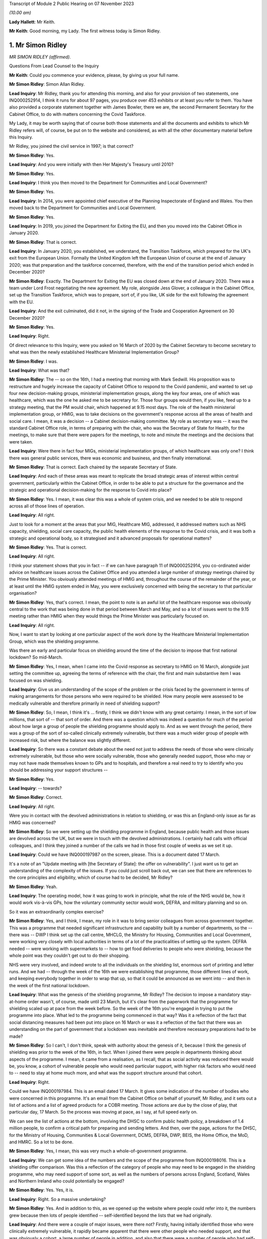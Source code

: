 Transcript of Module 2 Public Hearing on 07 November 2023

*(10.00 am)*

**Lady Hallett**: Mr Keith.

**Mr Keith**: Good morning, my Lady. The first witness today is Simon Ridley.

1. Mr Simon Ridley
==================

*MR SIMON RIDLEY (affirmed).*

Questions From Lead Counsel to the Inquiry

**Mr Keith**: Could you commence your evidence, please, by giving us your full name.

**Mr Simon Ridley**: Simon Allan Ridley.

**Lead Inquiry**: Mr Ridley, thank you for attending this morning, and also for your provision of two statements, one INQ000252914, I think it runs for about 97 pages, you produce over 453 exhibits or at least you refer to them. You have also provided a corporate statement together with James Bowler, there we are, the second Permanent Secretary for the Cabinet Office, to do with matters concerning the Covid Taskforce.

My Lady, it may be worth saying that of course both those statements and all the documents and exhibits to which Mr Ridley refers will, of course, be put on to the website and considered, as with all the other documentary material before this Inquiry.

Mr Ridley, you joined the civil service in 1997; is that correct?

**Mr Simon Ridley**: Yes.

**Lead Inquiry**: And you were initially with then Her Majesty's Treasury until 2010?

**Mr Simon Ridley**: Yes.

**Lead Inquiry**: I think you then moved to the Department for Communities and Local Government?

**Mr Simon Ridley**: Yes.

**Lead Inquiry**: In 2014, you were appointed chief executive of the Planning Inspectorate of England and Wales. You then moved back to the Department for Communities and Local Government.

**Mr Simon Ridley**: Yes.

**Lead Inquiry**: In 2019, you joined the Department for Exiting the EU, and then you moved into the Cabinet Office in January 2020.

**Mr Simon Ridley**: That is correct.

**Lead Inquiry**: In January 2020, you established, we understand, the Transition Taskforce, which prepared for the UK's exit from the European Union. Formally the United Kingdom left the European Union of course at the end of January 2020; was that preparation and the taskforce concerned, therefore, with the end of the transition period which ended in December 2020?

**Mr Simon Ridley**: Exactly. The Department for Exiting the EU was closed down at the end of January 2020. There was a team under Lord Frost negotiating the new agreement. My role, alongside Jess Glover, a colleague in the Cabinet Office, set up the Transition Taskforce, which was to prepare, sort of, if you like, UK side for the exit following the agreement with the EU.

**Lead Inquiry**: And the exit culminated, did it not, in the signing of the Trade and Cooperation Agreement on 30 December 2020?

**Mr Simon Ridley**: Yes.

**Lead Inquiry**: Right.

Of direct relevance to this Inquiry, were you asked on 16 March of 2020 by the Cabinet Secretary to become secretary to what was then the newly established Healthcare Ministerial Implementation Group?

**Mr Simon Ridley**: I was.

**Lead Inquiry**: What was that?

**Mr Simon Ridley**: The -- so on the 16th, I had a meeting that morning with Mark Sedwill. His proposition was to restructure and hugely increase the capacity of Cabinet Office to respond to the Covid pandemic, and wanted to set up four new decision-making groups, ministerial implementation groups, along the key four areas, one of which was healthcare, which was the one he asked me to be secretary for. Those four groups would then, if you like, feed up to a strategy meeting, that the PM would chair, which happened at 9.15 most days. The role of the health ministerial implementation group, or HMIG, was to take decisions on the government's response across all the areas of health and social care. I mean, it was a decision -- a Cabinet decision-making committee. My role as secretary was -- it was the standard Cabinet Office role, in terms of preparing with the chair, who was the Secretary of State for Health, for the meetings, to make sure that there were papers for the meetings, to note and minute the meetings and the decisions that were taken.

**Lead Inquiry**: Were there in fact four MIGs, ministerial implementation groups, of which healthcare was only one? I think there was general public services, there was economic and business, and then finally international.

**Mr Simon Ridley**: That is correct. Each chaired by the separate Secretary of State.

**Lead Inquiry**: And each of these areas was meant to replicate the broad strategic areas of interest within central government, particularly within the Cabinet Office, in order to be able to put a structure for the governance and the strategic and operational decision-making for the response to Covid into place?

**Mr Simon Ridley**: Yes. I mean, it was clear this was a whole of system crisis, and we needed to be able to respond across all of those lines of operation.

**Lead Inquiry**: All right.

Just to look for a moment at the areas that your MIG, Healthcare MIG, addressed, it addressed matters such as NHS capacity, shielding, social care capacity, the public health elements of the response to the Covid crisis, and it was both a strategic and operational body, so it strategised and it advanced proposals for operational matters?

**Mr Simon Ridley**: Yes. That is correct.

**Lead Inquiry**: All right.

I think your statement shows that you in fact -- if we can have paragraph 11 of INQ000252914, you co-ordinated wider advice on healthcare issues across the Cabinet Office and you attended a large number of strategy meetings chaired by the Prime Minister. You obviously attended meetings of HMIG and, throughout the course of the remainder of the year, or at least until the HMIG system ended in May, you were exclusively concerned with being the secretary to that particular organisation?

**Mr Simon Ridley**: Yes, that's correct. I mean, the point to note is an awful lot of the healthcare response was obviously central to the work that was being done in that period between March and May, and so a lot of issues went to the 9.15 meeting rather than HMIG when they would things the Prime Minister was particularly focused on.

**Lead Inquiry**: All right.

Now, I want to start by looking at one particular aspect of the work done by the Healthcare Ministerial Implementation Group, which was the shielding programme.

Was there an early and particular focus on shielding around the time of the decision to impose that first national lockdown? So mid-March.

**Mr Simon Ridley**: Yes, I mean, when I came into the Covid response as secretary to HMIG on 16 March, alongside just setting the committee up, agreeing the terms of reference with the chair, the first and main substantive item I was focused on was shielding.

**Lead Inquiry**: Give us an understanding of the scope of the problem or the crisis faced by the government in terms of making arrangements for those persons who were required to be shielded. How many people were assessed to be medically vulnerable and therefore primarily in need of shielding support?

**Mr Simon Ridley**: So, I mean, I think it's ... firstly, I think we didn't know with any great certainty. I mean, in the sort of low millions, that sort of -- that sort of order. And there was a question which was indeed a question for much of the period about how large a group of people the shielding programme should apply to. And as we went through the period, there was a group of the sort of so-called clinically extremely vulnerable, but there was a much wider group of people with increased risk, but where the balance was slightly different.

**Lead Inquiry**: So there was a constant debate about the need not just to address the needs of those who were clinically extremely vulnerable, but those who were socially vulnerable, those who generally needed support, those who may or may not have made themselves known to GPs and to hospitals, and therefore a real need to try to identify who you should be addressing your support structures --

**Mr Simon Ridley**: Yes.

**Lead Inquiry**: -- towards?

**Mr Simon Ridley**: Correct.

**Lead Inquiry**: All right.

Were you in contact with the devolved administrations in relation to shielding, or was this an England-only issue as far as HMIG was concerned?

**Mr Simon Ridley**: So we were setting up the shielding programme in England, because public health and those issues are devolved across the UK, but we were in touch with the devolved administrations. I certainly had calls with official colleagues, and I think they joined a number of the calls we had in those first couple of weeks as we set it up.

**Lead Inquiry**: Could we have INQ000197987 on the screen, please. This is a document dated 17 March.

It's a note of an "Update meeting with [the Secretary of State]: the offer on vulnerability". I just want us to get an understanding of the complexity of the issues. If you could just scroll back out, we can see that there are references to the core principles and eligibility, which of course had to be decided, Mr Ridley?

**Mr Simon Ridley**: Yeah.

**Lead Inquiry**: The operating model, how it was going to work in principle, what the role of the NHS would be, how it would work vis-à-vis GPs, how the voluntary community sector would work, DEFRA, and military planning and so on.

So it was an extraordinarily complex exercise?

**Mr Simon Ridley**: Yes, and I think, I mean, my role in it was to bring senior colleagues from across government together. This was a programme that needed significant infrastructure and capability built by a number of departments, so the -- there was -- DWP I think set up the call centre, MHCLG, the Ministry for Housing, Communities and Local Government, were working very closely with local authorities in terms of a lot of the practicalities of setting up the system. DEFRA needed -- were working with supermarkets to -- how to get food deliveries to people who were shielding, because the whole point was they couldn't get out to do their shopping.

NHS were very involved, and indeed wrote to all the individuals on the shielding list, enormous sort of printing and letter runs. And we had -- through the week of the 16th we were establishing that programme, those different lines of work, and keeping everybody together in order to wrap that up, so that it could be announced as we went into -- and then in the week of the first national lockdown.

**Lead Inquiry**: What was the genesis of the shielding programme, Mr Ridley? The decision to impose a mandatory stay-at-home order wasn't, of course, made until 23 March, but it's clear from the paperwork that the programme for shielding scaled up at pace from the week before. So the week of the 16th you're engaged in trying to put the programme into place. What led to the programme being commenced in that way? Was it a reflection of the fact that social distancing measures had been put into place on 16 March or was it a reflection of the fact that there was an understanding on the part of government that a lockdown was inevitable and therefore necessary preparations had to be made?

**Mr Simon Ridley**: So I can't, I don't think, speak with authority about the genesis of it, because I think the genesis of shielding was prior to the week of the 16th, in fact. When I joined there were people in departments thinking about aspects of the programme. I mean, it came from a realisation, as I recall, that as social activity was reduced there would be, you know, a cohort of vulnerable people who would need particular support, with higher risk factors who would need to -- need to stay at home much more, and what was the support structure around that cohort.

**Lead Inquiry**: Right.

Could we have INQ000197984. This is an email dated 17 March. It gives some indication of the number of bodies who were concerned in this programme. It's an email from the Cabinet Office on behalf of yourself, Mr Ridley, and it sets out a list of actions and a list of agreed products for a COBR meeting. Those actions are due by the close of play, that particular day, 17 March. So the process was moving at pace, as I say, at full speed early on.

We can see the list of actions at the bottom, involving the DHSC to confirm public health policy, a breakdown of 1.4 million people, to confirm a critical path for preparing and sending letters. And then, over the page, actions for the DHSC, for the Ministry of Housing, Communities & Local Government, DCMS, DEFRA, DWP, BEIS, the Home Office, the MoD, and HMRC. So a lot to be done.

**Mr Simon Ridley**: Yes, I mean, this was very much a whole-of-government programme.

**Lead Inquiry**: We can get some idea of the numbers and the scope of the programme from INQ000198016. This is a shielding offer comparison. Was this a reflection of the category of people who may need to be engaged in the shielding programme, who may need support of some sort, as well as the numbers of persons across England, Scotland, Wales and Northern Ireland who could potentially be engaged?

**Mr Simon Ridley**: Yes. Yes, it is.

**Lead Inquiry**: Right. So a massive undertaking?

**Mr Simon Ridley**: Yes. And in addition to this, as we opened up the website where people could refer into it, the numbers grew because then lots of people identified -- self-identified beyond the lists that we had originally.

**Lead Inquiry**: And there were a couple of major issues, were there not? Firstly, having initially identified those who were clinically extremely vulnerable, it rapidly became apparent that there were other people who needed support, and that was obviously a cohort, a large number of people in addition, and also that there were a number of people who had self-registered rather than being put onto the list of persons who required shielding by their GPs or by other local authorities or government bodies, so you had to work out what to do with them?

**Mr Simon Ridley**: Yes, we had a very -- we had a kind of comprehensive, inclusive approach to this which enabled people to, as I say, self-identify, GPs to put people forward, as well as the original lists we had, and that grew the numbers substantially.

**Lead Inquiry**: Again, in reflection of the speed at which you worked, a call centre went live on 25 March, and by 29 March you had been able to work up plans not just for those who were clinically extremely vulnerable, but also for non-shielded vulnerable people as well, so the programme expanded as well as moving very fast?

**Mr Simon Ridley**: Yes, that's correct.

**Lead Inquiry**: All right.

There were a number of other areas that the Healthcare Ministerial Implementation Group addressed. Did they include NHS capacity, so was an important part of your work maintaining oversight on what the NHS capacity was and how it would be able to respond to the demands placed upon it?

**Mr Simon Ridley**: Yes, that is correct. I mean, at this period, with the level of infection growing very fast and the numbers of people going into hospital fast, the ability of the NHS to have the beds and the ventilators for that was a kind of critical focus at the time. That was in the terms of reference for the HMIG. Quite a lot of those discussions also happened at the 9.15 meetings with the Prime Minister.

**Lead Inquiry**: Number 10 Downing Street was constantly seeking, was it not, from HMIG data about hospital capacity, how many hospitals were at risk of being overrun, what the progress capacity was of the Nightingale hospital scheme and so on and so forth, so there was a constant imperative, if you like, to keep Number 10 up to date and informed as to what the state of play was?

**Mr Simon Ridley**: Yes, I mean, I think at the beginning of the period there was an enormous need, I mean, for the Prime Minister, for the Cabinet Office, for government as a whole, to have clear, consistent data of the position on a whole range of things, including hospital capacity. I mean, what we did in -- I mean, just in terms of the health ministerial implementation group, we took at the beginning of those meetings the dashboard, as it was at the time, on the same basis that it went to the strategy meetings in the morning, we tried to use those -- some of the actions from those meetings were to improve that data as we went through.

**Lead Inquiry**: It was made clear, wasn't it, that the Prime Minister was particularly concerned with the need to obtain and get access to or procure a large number of ventilators, that was a constant theme, was it not, throughout the middle of March and the beginning of April?

**Mr Simon Ridley**: Yes, it was.

**Lead Inquiry**: And was a lot of HMIG's time spent procuring ventilators, conducting meetings and calls in order to accelerate domestic production, obtain ventilators from abroad and so on?

**Mr Simon Ridley**: So, I mean, not precisely. I mean, so the health MIG itself was a meeting, so a sort of ministerial decision-making meeting chaired by the Health Secretary, and could look on issues at, you know, the -- how do we -- the purpose of it was to drive forward decision-making to make progress against these areas in concert with the other MIGs and with the PM's meeting.

My team supported that -- that committee and made sure that the work across Whitehall was done to provide the papers and the decisions for ministers to enable that to happen. Procurement of ventilators was not something that either my -- that my team did. There was a lot of work between the commercial teams in the NHS and, I think, DH and the commercial teams in the Cabinet Office to work with industry and to try to drive the capacity in the country to increase the ventilators that we ...

**Lead Inquiry**: So you were in charge of the strategy and you were driving the process from the central government end of things, from the Cabinet Office?

**Mr Simon Ridley**: Exactly, but I did not have responsibility for procurement of some of those practicalities.

**Lead Inquiry**: In relation to the issue of discharge to social care, were the practical arrangements for the discharge of patients from hospital to the care sector made by central government, Cabinet Office, or the DHSC?

**Mr Simon Ridley**: So that was very much work, I mean, in the health system between the NHS, local authorities and the care sector. In central government, that's the responsibility for DHSC, working very much with the Ministry of Housing, Communities and Local Government, given their responsibilities across local authorities.

Again, our job in the Cabinet Office was to convene, bring people together, understand the position in the round and then use the HMIG as a means for government to make cross-government decisions where it needed to.

**Lead Inquiry**: And was that where the decision was made or advice was given as to the decision to be made about the discharge of patients from hospital to the care sector?

**Mr Simon Ridley**: So, I mean, I think the need -- so discharge from hospitals to the care sector is something that happens as a matter of course outside the pandemic, of course. It was particularly important in that period that people who were ready to leave hospital and NHS beds were able to be discharged, so in a sense that was -- that's part of the operation of the health system. I think the importance of it was discussed in HMIG, it was also an important part of meetings with the -- with the Prime Minister at the strategy meetings, and I think the aim -- I can't remember the precise time period, I'm afraid, but the aim was that -- my recollection is there were -- an aim to get 15,000 people discharged from the NHS into social care over that period at the end of March and beginning of April.

**Lead Inquiry**: And this presumably was one of the many areas of focus for HMIG, this was discussed repeatedly at meetings throughout March and April?

**Mr Simon Ridley**: Yes, certainly, in March and the first part of April HMIG focused on the progress being made towards that end and the issues around it in terms of the preparation in the care sector for receiving people.

**Lead Inquiry**: This is obviously something for closer attention in a later module, but I just want to set out the chronology and the broad structure.

Was there an HMIG meeting on 22 March 2020 where social care was considered? INQ000055942.

**Mr Simon Ridley**: Yes.

**Lead Inquiry**: We can see at the top "Covid-19 -- Health Ministerial Implementation Group", Sunday 22 March 10 am, a number of ministers present, chaired by the Secretary of State for Health and Social Care.

Over the page, we can see your name, second name down, and then if we go through, please, to page 3, we can see the bottom indent, the last paragraph on the page:

"... the following points were made ...

"- to support capacity in community care advice to care homes should be updated -- current guidance suggests they should accept patients who are asymptomatic even if they have not received a COVID test."

So as at that date, 22 March, it was generally recognised, and there was guidance to this effect, that patients would be accepted if they were asymptomatic but had not received a Covid test in fact?

**Mr Simon Ridley**: Yes, I mean, at this -- at this time there was a lot of work going on in terms -- in the -- amongst the scientists and the medical community about asymptomatic transmission. I think SAGE were discussing these issues, I think I point that out in my statement. In HMIG, as I say, the purpose of these meetings was the progress on discharge and the issues around it, and that included, as this note says, the capacity in community care and the issues around receiving people from hospitals, which included testing at that -- at that point.

**Lead Inquiry**: The two most important features of this policy or the guidance, Mr Ridley, were: firstly, that no assurance had ever been given that patients would be moved only following a negative test, that's simply not what the guidance and the position reflected; and, secondly, that there was a constant debate as to whether or not there was a need for testing and whether or not the system practically allowed for the sheer number of tests that would be required in order to test patients coming out of hospital?

**Mr Simon Ridley**: Yes, I think that is -- that is correct, there was a balance of different issues and different needs and we did face some capacity constraints at that point, which the NHS, the care sector and DH were grappling with.

**Lead Inquiry**: Could we have INQ000198032.

This is an email on 3 April from an official in Number 10, Alexandra Burns. She addresses it to "Team", and from the fact, Mr Ridley, that you responded at the top of the page, we'll come to it in a moment, you must have been part -- you must have been amongst the recipients.

"I know that social care is front and centre of a range of conversations that are happening on eg PPE or testing (though of course is always second to NHS) -- but do we know whether there is a coherent overall strategy for care homes? In either DHSC or in MHCLG or between them? It feels like maybe we need one in the way that we have one for the NHS."

Then she refers to the resources for supporting NHS and capacity, but in relation to social care, what is said in relation to the policy approach appeared to her to be perhaps deficient:

"... Enhancing adult social care resilience by ... maintaining and increasing workforce ... maintaining ... capacity ... extra funding ... capacity tracking -- but I wonder if this really covers it."

And she says this:

"Just looking at some of the stuff coming out of the rest of Europe and it feels like something we need to be properly ahead of ... given that once someone gets it in one of these place many die ...

"... I'm wondering whether we've considered more extreme measures or guidance -- on staff rotations for example ..."

Then over the page:

"I'm checking with you guys because I'm aware that it might just be something that's happening which I haven't seen -- eg is the healthcare IMG looking at it properly?"

So that's your MIG, I think she meant to say, ministerial implementation group.

Was there a realisation at this time, the beginning of April, that, perhaps by contrast to the approach to the NHS, which of course had been first and foremost in the government's consideration in terms of the need to protect it, there had been perhaps an absence comparably of focus on the care sector?

**Mr Simon Ridley**: Well, I think that we were certainly, in Cabinet Office and in Number 10, as Alex's email shows, at the end of March and April concerned to understand the position in care homes, and we've just -- we've just discussed the Healthcare MIG discussion of it on 22 March. I think it is true those concerns were growing as we went into April. The data and the information around care homes was less good, because the nature of the sector, a very large number of care homes, many very, very small -- and, as Alex's email says, you know, really keen to make sure and assure ourselves there was a broad and coherent plan across the piece for care homes, because through those MIG meetings, you know, the very significant issues weren't coming -- coming through, and we were wanting to test that.

**Lead Inquiry**: On 7 April, INQ000083072, there was another Health Ministerial Implementation Group meeting held at 12 pm. We can see a large number of ministers and Members of Parliament attending. Over the page, page 2, your name can be seen in the middle of the page, along with a number of other officials.

Then page 4, on the third and fourth paragraphs, there is a reference to the Minister of State for Care; was that Helen Whately MP?

**Mr Simon Ridley**: Yes, it was.

**Lead Inquiry**: I think your statement in fact refers to the Secretary of State at paragraph 71 but it was in fact the Minister of State for Care. She said:

"... ensuring parity in the approach between the NHS and social care for PPE and testing was important. PPE was being delivered to social care providers from national stocks ... A new channel ... was also being established to deliver PPE to social care providers."

Then this:

"Social care workers were also to be tested alongside NHS staff where capacity permits in order to reduce staff absences."

Just before you answer, if we can look at page 5, we can see the actions, and they include work on metrics for adult social care, the need to ensure data reporting compliance from care home providers, and then it says this:

"- work on discharges was welcome ..."

That must be discharges from hospital:

"... and the number of patients with a hospital stay of over 21 days had halved ..."

So concerns were being expressed, were they not, as to whether or not there was a problem with the movement of patients from hospital to the care sector, in terms of whether or not they were infected with Covid, and steps were being taken to ensure a proper understanding of the position and whether or not testing would be available in order to be able to address that problem?

**Mr Simon Ridley**: Yes, I mean, I think that is -- that is correct. I mean, as these actions -- other of these actions show, we were also concerned to make sure that the funding and support was there for care homes, which Ministry of Housing, Communities & Local Government was working on, working with local authorities in terms of managing, you know, financial resilience. The care sector, as you'll go into in later modules, I'm sure, is very diverse and dispersed with some larger care homes but also some very small enterprises.

**Lead Inquiry**: Is it fair to say, Mr Ridley, though, that a number of people expressed quite serious concerns, though, about the fact that, firstly, patients were being discharged into the care sector without a negative test, without, of course, assurance that they weren't infected with Covid, and, secondly, that there was an absence in essence of testing of workers in the care sector and also of patients already within the care sector?

**Mr Simon Ridley**: Yes, I think it is certainly correct that concerns were being raised on a number of -- a number of issues around -- around the care sector, and there certainly were constraints in terms of the testing that was available and used.

**Lead Inquiry**: Can we have INQ000198042.

On page 1 at the bottom of the page, a Cabinet Office official, Mary Jones, says:

"Chris, I'm just sending this to [Cabinet Office] colleagues because my knowledge of social care is very limited so others with more expertise should editorialise anything I say here."

Then over the page, she refers to a number of concerns that she has in relation to the approach being adopted to the problem of testing, of patients within the care sector and residents in the care sector not being tested for Covid, and of course on the fact that many workers in the care sector had not themselves also been tested.

To what degree did HMIG appreciate that there was a very serious problem with, of course, the spread of the infections throughout the care sector?

**Mr Simon Ridley**: So I think the ministers and official colleagues at HMIG were concerned about the position in the care sector, concerned about the relative lack of data and information we had, and concerns around the risks of spread of infection, whether between patients or between workers and patients, and was seeking in various ways, as we've just discussed, to try to tackle those issues and put policy and operational guidance in place.

**Lead Inquiry**: Was there a concern expressed by some within your ministerial implementation group that the DHSC was not doing enough to help or that it was in a general sense behind the curve?

**Mr Simon Ridley**: I think in the centre we were, as some of these emails demonstrate, concerned about whether there was a comprehensive plan for how we -- for how government would support and minimise the risks in the care sector. I think that work was being done in DHSC and elsewhere, and a strategy for care was produced in the middle of April, about which again there was some -- there was some debate. But I think, yes, we were concerned that there were problems in the care sector that needed to be addressed extremely quickly.

**Lead Inquiry**: There was a general absence of planning within the DHSC to meet this problem and to meet this issue?

**Mr Simon Ridley**: I -- I mean, I don't think I can say with authority what planning there was and wasn't in the DHSC on this issue. It was certainly -- the team responsible for social care was, I mean, working incredibly hard, relatively, I think, stretched, and, as I say, we were pursuing these issues through HMIG and that strategy came forward in the middle of April.

**Lead Inquiry**: In terms of the practicalities, in terms of providing a sophisticated and comprehensive test system to ensure that patients were not discharged from hospital into care homes when they were infected and also to ensure that patients and workers did not move around within the care sector whilst infected, the Cabinet Office and Number 10 and the HMIG body had to push the DHSC to say: what is going on? What is being done about this? What can be done to solve these very grave problems?

**Mr Simon Ridley**: I think, yes, that is broadly correct.

**Lead Inquiry**: INQ000198046.

If we could start on page 3, this is an email from Dr Warner, right at the bottom of the page, 16.28, 13 April -- thank you -- and then over one page:

"Hi Imran [that's Imran Shafi in Number 10] & Tom [Shinner in Number 10].

"I am becoming increasingly concerned about nosocomial infection rates in hospitals (ie an infection acquired in hospital).

"If there is a large scale infection in the hospitals, then we will have a number of problems.

"- Higher absences in the workforce and further stories about PPE and testing.

"- Problems with care homes, including not being able to discharge patients and potentially creating infections in care homes.

"...

"I don't know where responsibility sits between DHSC, PHE, and NHS ..."

And he goes on to refer to SAGE, and his concerns are raised by the splitting of responsibility between different organisations.

If we then go back to page 3 and the response to his email, Tom Shinner says:

"I don't have anyone on this, and I think this is a good idea, yes."

Then at the top of the page Imran Shafi copies you. And then if we go back one page to page 2:

"I have seen no data on this and we don't have people looking at it at the moment. It is a good idea and we will pick it up.

"... could you ask the department NHS/PHE in the morning and find out who is looking at this ..."

Then at the top of the page, there is a response email from a Mr Macnaught:

"The DHSC lead is William Vineall. I will give him a call ..."

Then if we go back one page, finally, to page 1, Mr Macnaught says:

"I've spoke[n] to William Vineall."

Is William Vineall in the DHSC?

**Mr Simon Ridley**: Yes, I think he -- I think he is. Paul was one of my HMIG secretariat team. William will either have been in DHS -- most likely in DHSC, possibly in the NHS.

**Lead Inquiry**: "His initial reaction was that this is not an issue of concern but I've asked him to work on a note tomorrow."

Dr Warner then returns to the fray:

"A submission to SAGE suggests that around 20% of infections and 10% of deaths are due to infections acquired in hospitals. Given this and the fact that this could cause wide scale disruption across the government's response ... I think it might be worth pushing quite hard on why this isn't an issue of concern."

Then Mr Macnaught says:

"... we will dig around ..."

So two questions, Mr Ridley. Firstly, as the secretary to HMIG and in charge of HMIG, were you surprised that this had not already been an issue of very grave concern to the DHSC, seemingly?

**Mr Simon Ridley**: Yeah, I mean, I think the -- Paul's report of that call was certainly surprising. I think there was concern about nosocomial infection, it was being discussed in SAGE, as Ben reports.

**Lead Inquiry**: Secondly, when you dug around or when HMIG dug around into seeing what the position was and why these apparent concerns were not being addressed, to what extent were you able to assure yourself that the DHSC was on top of this problem and was addressing it?

**Mr Simon Ridley**: So, I mean, I -- this was an issue I think that ran and we continued to focus on for a number of weeks beyond this -- these dates in the middle of -- in the middle of April, because I think we were increasingly concerned about nosocomial infection within care homes, the level of infection, protection and control in care homes and the extent to which the sector could address these issues.

**Lead Inquiry**: In summary, and I say that because this is an issue which will be looked at in far greater detail in the later social care, care sector module, for weeks the issue rumbled on as to, firstly, how great an issue of concern this was, what was the extent of the problem, and, secondly, there was a dawning realisation or an appreciation that the testing system in practice simply couldn't keep up with the policy decision-making as to who was going to be tested and who had to be tested; is that a fair summary?

**Mr Simon Ridley**: Yes, I think in -- just to expand very slightly, I think in Cabinet Office and Number 10, we were not assured of the position in care homes and the extent to which there were plans in place to minimise the risks of infection. Testing was a part of that, we were aware of constraints in testing, but there were other mitigations that we were seeking to assure ourselves of, such as broader infection control.

**Lead Inquiry**: The Chief Medical Officer recommended, I think around 14 April, that asymptomatic people going into care homes from hospital had to be tested, and then there were -- further guidance was produced as to the need to test both patients in the care sector and workers, to stop --

**Mr Simon Ridley**: Yeah.

**Lead Inquiry**: -- the spread of Covid of course.

Was it the DHSC or was it the Cabinet Office and HMIG which drove the declaration of public policies as to who would be tested? Who was driving the declarations that the time had now come for patients from hospital to be tested or residents and workers in the care sector to be tested?

**Mr Simon Ridley**: So responsibility for developing the advice in these areas lay with DHSC, resting on clinical and medical advice. Those were decisions, therefore, that rested with the Secretary of State for Health, though this was an area, as there were with many in the pandemic, where there were trade-offs between different groups when there was a general constraint on testing, so other public sector groups were interested in testing -- we had debates about prisons, we had debates about other areas -- and so those discussions often came to either HMIG or the PM's meeting for the sort of broader perspective, but -- so we were driving it from HMIG, if you like, to make sure there was a clear position. Actually I think similar discussions were had in GPS MIG and elsewhere about other groups. The advice came through DHSC, if that is clear.

**Lead Inquiry**: And lastly on this topic, again because we're concerned in this module with central government and the highest level of decision-making, is it fair to say that the Cabinet Office, Number 10 and the Prime Minister personally became extremely concerned about the position within the care sector and whether or not policies were being promulgated and publicly announced to the effect that certain people would be tested, when there just wasn't in practice the tests available to make good on those policies?

**Mr Simon Ridley**: So, yes, there was great concern from the Prime Minister, colleagues in Number 10, the Cabinet Office about the position in care homes and what could be done to mitigate it. That wasn't just about testing.

**Lead Inquiry**: No, but my question was. There was concern generally about the sector and, of course, the vulnerability of the persons within it --

**Mr Simon Ridley**: Yes.

**Lead Inquiry**: -- as well as the discharge policy from hospital to the care sector?

**Mr Simon Ridley**: Yes, there was -- there was concern about the implications of that, but I think everyone was agreed that we needed to discharge people from the NHS given the rise in Covid infections and hospitalisations and the need to have space and capacity for them.

**Lead Inquiry**: The imperative of freeing up space in the NHS by way of bed capacity took primacy over the care sector, the destination of where those patients went?

**Mr Simon Ridley**: So that is precisely what we were -- what the government was balancing. And, yes, in -- it was the case that it was a priority for discharge to happen, and as we -- as the HMIG discussions were about, what the support and mitigations for care home and the care sector were, there were some limitations to that in terms of testing capacity.

**Lead Inquiry**: But it wasn't a balance, was it?

**Mr Simon Ridley**: Well --

**Lead Inquiry**: The prime -- excuse me.

**Mr Simon Ridley**: Sorry.

**Lead Inquiry**: The primary obligation was to free up space in the NHS, and that was done, but without, because of the exigencies of time and capacity, a full understanding of what the impact would be on the care sector in relation to which there was, firstly, no policy of testing and, secondly, no practical means of ensuring testing across the board?

**Mr Simon Ridley**: Yeah, we were using the HMIG discussions to flush out those issues.

**Lead Inquiry**: We come now, then, to -- if we can move forward, please, to May 2020. The Inquiry has heard evidence about how, at the heart of government, there was an understanding that there was a need to change these ministerial official bodies, the MIG structure, and to put into place a new structure that could cope with the ever changing and no doubt increasing demands of the Covid crisis.

You were appointed director general for policy and strategy on the Covid Taskforce in May 2020, were you not?

**Mr Simon Ridley**: Yes, I was.

**Lead Inquiry**: In summary, what were the reasons for the change from the MIG structure to the Covid Taskforce structure, as you saw them to be, in May 2020?

**Mr Simon Ridley**: I set some of this out in my statement, and you have heard evidence previous to me about the ways of working in the Cabinet Office and Number 10 through some of this period. I think that a number of things happened through the second half of March and April that led to the need for change. I mean, the first was that it became increasingly clear that the combination of the four ministerial implementation groups and the 9.15 meeting create -- kind of created a number of overlaps. So, I mean, we talked about shielding, a lot of those issues were in the health ministerial implementation group, but some of the issues around wider support were in the GPS MIG. To take an issue like PPE, we were concerned in the HMIG about stocks. Actually there was a big international set of issues about this because of the procurement from abroad and there were issues in the GPS MIG about PPE for prison officers, schools, et cetera.

And then secondly, because of the number of issues that ended up being discussed at the 9.15 meeting there wasn't a sort of tidy funnel if you like, from four MIGs to a sort of central strategy. So it became a kind of noisy structure over time.

Equally, that meant for key colleagues in Number 10 and the Prime Minister and indeed other secretaries of state and departments, it wasn't clear who was responsible for what a lot of the time. That was exacerbated by the fact that a number of us, in terms of the leadership in the Cabinet Office, got Covid through that period, so we were also -- you know, as we went through March and April, different colleagues were off for two, sometimes more weeks at a time, so we were then filling in for each other, which sort of further confused the -- the picture, and it became, to improve the efficiency with which we worked and the effectiveness with which we worked, a need to sort of bring all of that much more together and, crucially, to be clear who was responsible for what.

The second part of it -- that's inside the Cabinet Office.

The second part of it was that there was a significant degree of duplication between what we were doing in the Cabinet Office and some of the work being done in Number 10 through Tom Shinner and his team, and I worked closely with Tom in March and April on the relevant things, but we were parts of different -- different units, and there was a need to bring that together. And in part because of all of this and because of some of the challenges of the working environment, there was a need for a bit of a reset, and that led -- that meant ending the arrangements that ran to the end of May and moving to what became the taskforce.

**Lead Inquiry**: You've referred to overlapping boundaries, a lack of direction, a lack of clarity as to who was leading in what area, and were there prosaically just too many meetings, too much time spent on trying to work out what discussions should take place at which meetings?

**Mr Simon Ridley**: Yes. I mean, I think that is true inside the Cabinet Office. I think it was also confusing for colleagues in other departments because they might -- if you have to go to a -- most Cabinet committee meetings are preceded by an officials' meeting chaired by the secretary or a member of the secretariat team. If you're in the Department of Health and Social Care, incredibly busy across all of this, and you're trying to feed people for an HMIG officials' meeting and a GPS MIG officials' meeting and an International MIG officials' meeting, then there was too much activity.

**Lead Inquiry**: A profusion of officialdom?

**Mr Simon Ridley**: Yes, if you like.

**Lead Inquiry**: All right.

The Inquiry's heard evidence, Mr Ridley, of a paper prepared by Sir Mark Sedwill, as he then was, to the Prime Minister, also of a paper prepared by Helen MacNamara, who then became subsequently the Deputy Cabinet Secretary, called How we Govern, and I think there was a paper from Martin Reynolds and Helen MacNamara on working practices.

Were they the genesis for the establishment of the Covid Taskforce or was the genesis to be found elsewhere?

**Mr Simon Ridley**: I think they were an important part of it. I think a number of conversations were happening and a number of things were happening coming from, you know, a lot of the same places, and there was, as we went through, I think probably the end of April, certainly into early May, pretty much a consensus that we needed to shift the way we were --

**Lead Inquiry**: All right.

**Mr Simon Ridley**: -- we were working.

**Lead Inquiry**: The Covid Taskforce is described by you in your statement as a "whole of government" effort and you describe how it led official advice in the centre of government, so the advice to the Prime Minister, the Chancellor of the Duchy of Lancaster, to ministers, and that it brought together all the policy and key issues required to respond to the Covid crisis; is that a fair summary of the width of the Covid Taskforce?

**Mr Simon Ridley**: Yes, I think so.

**Lead Inquiry**: All right.

Could we have a look at INQ000248852, which is your statement, at page 10, paragraph 2.21. We can see from this paragraph right at the bottom of the page:

"The Taskforce had a number of focused teams working with other departments on a range of areas ... While responsibility for delivery ... lay with departments and other relevant bodies (such as NHS Test and Trace), the ... teams in the Taskforce contributed to policy development and helped ensure that collectively ... policies were delivered effectively."

So the Covid Taskforce was the body at the centre, within the Cabinet Office of course, which liaised with and worked closely with all the line departments and other bodies that were producing, procuring equipment, delivering, I suppose you would call it, the policies, but the CTF brought it all together in the centre?

**Mr Simon Ridley**: Yes, and I think I would -- the Covid Taskforce was different from the MIG secretariat teams, in that the MIG secretariat teams effectively were the secretary to the committee and didn't do a huge amount other than bring information together, seek to push key priority issues, assure the centre and provide information and advice in to the Prime Minister.

The Covid Taskforce had a broader remit, we did have a team that was the secretary to the Covid Operations Committee and the Covid Strategy Committee throughout the period, but we were a much broader team, also responsible for developing and getting agreed the overall strategy of the response and some key policy areas. The delivery was absolutely with line departments.

**Lead Inquiry**: All right.

Page 8 on this document, paragraph 2.14, we can see something of the links between the Covid Taskforce to other bodies and other entities in government. You liaise with analysts across government, with SAGE, the subgroups, the CMO, the Government Chief Scientific Adviser, Public Health England, ONS, Treasury, as you would expect, BEIS, and the Behavioural Insights unit.

You, I think, were responsible for three of the six groups or teams within the Covid Taskforce, so you were responsible for vulnerable and shielding, strategy and roadmap, and policy.

Do you think that the CTF worked well as an overarching body designed to replace the HMIG system and designed to improve what was then becoming apparent was an underperforming structure?

**Mr Simon Ridley**: I mean, in summary, yes, I do, I think from the very beginning reducing to a single team with a clear lead, which initially was Simon Case, as the permanent secretary to Number 10, bringing myself and Tom Shinner and a number of colleagues into the same team, so we had a single team at the centre, did work.

I mean, from May, you know, we had to build the team up, and we had to develop the capability and capacity over a period of time, but it was a structure that endured from the end of May 2020 all the way through to spring 2022.

**Lead Inquiry**: So it passed the test of time, it carried on?

**Mr Simon Ridley**: It passed the test of time, and I think we got more effective as we went on.

**Lead Inquiry**: It obviously liaised very closely with the Prime Minister, Number 10 staff, with central government. Did it also set up deep dive meetings for various entities and personnel in government to look at particular areas in real detail?

**Mr Simon Ridley**: Yes.

**Lead Inquiry**: Did it also -- was it also responsible for providing dashboard briefings in Number 10, so the provision of data across the Covid response?

**Mr Simon Ridley**: Yes. I mean, the dashboard started earlier in the spring, it was run by the Civil Contingencies Secretariat. We continued to develop that dashboard in the Cabinet Office. The dashboard passed to the taskforce I think in June, and from that period on our data and analysis team presented that dashboard to Number 10 and colleagues most mornings for the rest of the pandemic.

**Lead Inquiry**: You've mentioned the Cabinet committees Covid-S and Covid-O. The Covid Taskforce, as you say, was the secretariat for those meetings. Presumably it provided the agendas, it commissioned the paperwork, it organised the meetings?

**Mr Simon Ridley**: Yes.

**Lead Inquiry**: Give us some idea of the scale of the exercise. I mean, how many Covid-O ministerial meetings did the CTF arrange?

**Mr Simon Ridley**: So there were a few over 200 Covid operations committees between May/June 2020 and 2022. It was the core ministerial forum throughout the pandemic in terms of taking advice for ministers to make decisions. It was -- it met through 2020, I would say, you know, most days. It often met late. If we had to respond very quickly to issues it often met at the weekend. We held an official meeting before Covid-O to make sure departments knew -- were involved in the development of the papers. A lot of papers were produced by departments. We didn't produce all the papers from the Cabinet Office, but there were some issues in which we did.

So it was an absolutely critical part of the decision-making structure that was put in place.

**Lead Inquiry**: And presumably there were thousands of actions ordered to be done as a result of the Covid-O meetings?

**Mr Simon Ridley**: Yes.

**Lead Inquiry**: Was the CTF responsible for those?

**Mr Simon Ridley**: Yes, we were responsible for getting those actions out. We tracked those actions through the period, and we worked incredibly closely with Number 10, the Treasury, other departments as necessary. A lot of meetings led to agreement on policy and there was a sort of subsequent announcement and the press notices or the guidance changes or everything else that went around that, and we were the people at the centre assuring ourselves that all of that happened as the government intended.

**Lead Inquiry**: You referred to policy. Could you just give us an understanding of the division of responsibility between the various bodies as to the formulation of policy as to non-pharmaceutical interventions in the second half of 2020? So who or which entity provided the Prime Minister and Covid-O and ministers with advice as to what should be done in terms of interventions? Was it something that was exclusively the domain of the Covid Taskforce? Was it a matter for the CMO and the Government Chief Scientific Adviser to communicate to the Prime Minister? Or did responsibility lie elsewhere?

**Mr Simon Ridley**: So, I mean, in terms of advice to the Prime Minister, official advice from the civil service to the Prime Minister on non-pharmaceutical interventions came from the taskforce, in -- we developed that working closely with the Chief Scientific Adviser and the Chief Medical Officer, with in particular the Department of Health and the Treasury, often a wide range of other departments.

Particular issues that came to Covid-O would sometimes come from other departments, particularly the Department for Health, so I think we will come on to this, but some of the papers on tiering came from the Department of Health, for example, at the -- at points in the autumn, and then there were clearly discussions of some of these issues in other -- other meetings between secretaries of state, and secretaries of state, the Health Secretary or the Chancellor of the Duchy of Lancaster, provided at key points in the year their own input to the Prime Minister.

**Lead Inquiry**: Were there meetings of Covid-O to which the CMO or the CSA, for example, contributed in the absence of the Covid Taskforce, or were there meetings with the Prime Minister where the Prime Minister received advice from the CMO and the CSA in the absence of the Covid Taskforce? There appears to be a conduit by which information was provided to the Prime Minister, in particular from SAGE, through the funnel, the conduit of the CMO and the CSA. Was that a conduit to which the Covid Taskforce was always party?

**Mr Simon Ridley**: So there's quite a lot there. The answer to your question at the end is: no, there was definitely a conduit of information from -- the Chief Scientific Adviser and the Chief Medical Officer gave advice to the Prime Minister via electronic or personal means without the taskforce.

Covid-O, as a Cabinet committee, was always secretariated by the taskforce. The CMO and Chief Scientific Adviser were at most of those, and inputted into those. We developed papers with them, but they would give their own views in the committee when asked or moved to do so. In other meetings with the Prime Minister there were some which involved the taskforce and both the CMO and Chief Scientific Adviser, and there were some I am sure, but I wouldn't know, which involved them but not us.

**Lead Inquiry**: My last question on this topic: was the Covid Taskforce concerned, therefore, that there were regular meetings or regular opportunities whereby the Prime Minister asked the CMO and the CSA and his closest advisers, perhaps, on what should be done, what practical steps should be taken to address the spread of the virus in -- particularly in the autumn of 2020, in your absence, in the absence of the CTF, the body strategically and operationally concerned with providing advice to the centre of government concerning the proper response to the virus?

**Mr Simon Ridley**: No, I don't think -- well, I was not concerned about that, and I don't think as the Covid Taskforce we were concerned about that. We worked very closely with the Chief Medical Officer and the Chief Scientific Adviser throughout the period, they were very generous with their time and advice for us, and it was not our role to provide scientific or medical advice to the Prime Minister. That was their role. It was our role to provide policy advice to the Prime Minister about the actions he could or should take in response to that advice and, indeed, input from other government departments on a range of other issues.

The Prime Minister certainly contacted Chris and Patrick to get their advice, but I ... there was no point in the period where I felt we weren't either able to discuss with colleagues in Number 10 the nature of the discussion, or to discuss with the Chief Medical Officer and Chief Scientific Adviser what they were saying. We attended SAGE, we read the papers, we had the minutes, that was all very much in the open, obviously.

**Mr Keith**: That's a very convenient point.

**Lady Hallett**: I think you were warned that we take breaks, Mr Ridley. We will break now and I shall return at 11.30.

*(11.14 am)*

*(A short break)*

*(11.30 am)*

**Lady Hallett**: Mr Keith.

**Mr Keith**: Mr Ridley, the data provided by the Covid Taskforce, in your statement, paragraph 2.12 and 2.13, you say that the analytical capability of the taskforce "comprised thematic teams covering health, science, economics, behavioural insights, social policy and public services, plus long range foresight and at that time functions".

So was the taskforce able to bring together data and information across the whole breadth of all the areas engaged by the Covid pandemic? So you weren't just providing scientific advice, for example, you were providing data and insights from across the range of these areas?

**Mr Simon Ridley**: Yes, that is -- that is correct. Through the dashboard and through the broader work that we did. It's a capability we built through the summer and early autumn of 2020, but by the -- sort of October- ish 2020 it was probably about -- a team of about hundred strong doing that, doing that work.

**Lead Inquiry**: Do we take it from that answer, Mr Ridley, that until the early autumn, or rather in the months before the early autumn, the provision of data and information gradually increased --

**Mr Simon Ridley**: Yes.

**Lead Inquiry**: -- until such a point where you were confident that your policy work and your strategy was fully informed by as much data and information as you could reasonably gather?

**Mr Simon Ridley**: Yes. I think that is correct. We were using -- we were using data and analysis as we went through the period, but the sources of data grew as time went by and our ability to bring it together increased.

**Lead Inquiry**: So by way of an example, when advising in the autumn on non-pharmaceutical interventions or what interventions generally the government could consider imposing, was the advice that the taskforce gave as informed by economic considerations and social considerations as well as by the health and scientific ramifications of whatever it was you were advising?

**Mr Simon Ridley**: Yes. I mean, to take a slightly -- at each of the steps of the 11 May 2020 roadmap, we provided advice to the Prime Minister and others about opening up through the summer of 2020, that advice was informed by an assessment of the five tests in that May document, but which also added to that advice sections on the economic impacts and implications and the social impacts and implications as well as the health issues.

Similarly, as we got into the autumn, we were providing the information and the analysis we had on the economy and society as well as on the NHS and the direct Covid impacts.

**Lead Inquiry**: An important part of the overall data and analytical capability identified in your statement was the ICJU, the International Comparators Joint Unit. What was that?

**Mr Simon Ridley**: So the ICJU was a partnership between the Joint Intelligence Organisation in the Cabinet Office and the Foreign, Commonwealth and Development Office. It was a team that was brought together essentially to do a bit -- what it says on the tin, to provide international comparisons of different issues. It was incredibly important from the beginning that we had an international perspective and understood, you know, what was happening in other countries and what the impact of different policies different countries were putting in place was. So the -- when Rob Harrison joined as our director general for analysis in October 2020 he'd been doing that work in the Cabinet Office and we brought the ICJU sort of much more alongside the taskforce. They produced a number of really helpful pieces of work. There was a recurring piece about NPIs and social distancing, looking at what different countries were doing, the kind of different stringency levels that different countries had in place, as well as producing reports on different specific issues as they came up.

**Lead Inquiry**: So do you consider that the UK Government was well sighted on how other countries were responding to the common threat of the virus and on the detail of the various strategies, policies and plans that they put into place?

**Mr Simon Ridley**: Yes, and the -- I mean, the ICJU wasn't the only source of that. Through the dashboard we drew on other, you know, datasets about the growth of the virus, for example, or the path of the virus in other countries, so we were demonstrating where we were in terms of prevalence alongside other European countries and other countries at kind of all parts of the pandemic. We worked closely on key issues with ambassadors in various countries and working with the FCDO where there were specific issues that we wanted to dive into. So we had various means of bringing international comparisons to bear.

**Lead Inquiry**: All right.

Now I want to turn, please, to the position that confronted the government in the late summer, so late June and throughout July and August. As a result of the first national lockdown, if we may call it that, the prevalence of the virus was low, wasn't it?

**Mr Simon Ridley**: Yes.

**Lead Inquiry**: How quickly did it become apparent that the prevalence of the virus was ticking up, that infections were rising?

**Mr Simon Ridley**: So ... I mean, it was -- I mean, as with all these things -- so it became clear in August, if you -- well, no. The key data we had at this -- at this point was the ONS infection survey which had started up and which was an invaluable source of information as we went into the later part of the summer and into the autumn, that had not been there in the -- in the spring.

The ONS survey started to show a -- you know, flattening off and then a small rise as we got into August, a small rise from low levels, and that came through the dashboard, I also had specific discussions with, you know, Ian Diamond at the ONS and with Chris Whitty and Patrick Vallance, and there was a lot of discussion about the risk of opening up exacerbating that rise.

I think on the data itself, I mean, there was uncertainty about the rate at which it would -- it would rise until we kind of -- as we get into later August and September, it's sort of more clearly on an upward path.

**Lead Inquiry**: There was a perennial risk or a permanent risk, continuing risk, wasn't there, that as soon as the country opened up, the virus would reappear? So prevalence and whether or not the infections were beginning to tick up was of huge importance, wasn't it? You had to keep a very close eye on the way in which the virus developed thereafter?

**Mr Simon Ridley**: Yes. That -- and we did. I've just said something about the national level. We also, through the work that was happening in what was the JBC and Department of Health, we were seeing local outbreaks --

**Lead Inquiry**: Just pause there.

**Mr Simon Ridley**: -- if you want to come back to that --

**Lead Inquiry**: When you say, correctly, JBC, do you mean --

**Mr Simon Ridley**: Joint Biosecurity Centre.

**Lead Inquiry**: Right.

**Mr Simon Ridley**: But the information -- we got improved information via DHSC on local outbreaks, so as well as the national picture we were very closely monitoring, for the reasons we say, and it was actually -- I mean, as far back as June, that there was the outbreak in Leicester --

**Lead Inquiry**: I'm going to pause you there, because we're going to come back to the detail in due course.

**Mr Simon Ridley**: Okay.

**Lead Inquiry**: I just want to establish the level of concern in the late summer as to the re-emergence of the virus. Was it generally understood that viruses come in waves --

**Mr Simon Ridley**: Yes.

**Lead Inquiry**: -- and that as soon as the prevalence began to rise, and the infections re-emerged, that there would likely be a second wave?

**Mr Simon Ridley**: Yeah, so -- yes, it was understood they came in waves, and there was without question an understanding of a risk of the second wave.

**Lead Inquiry**: The whole debate in March, or at least late February, early March, had been how to deal with the first wave in a way that ensured that the virus didn't recoil like an uncoiled spring into a devastating second wave. So the whole idea of a second wave came as no surprise to anybody, did it?

**Mr Simon Ridley**: No.

**Lead Inquiry**: Throughout that late summer and into the early autumn there was, therefore, this constant tension between the scientific and medical understanding that if you open up the country, the virus would likely re-emerge with great force, and the need to ensure that economically and societally the country could be returned back to something approaching normal as quickly as possible. That tension never went away, did it?

**Mr Simon Ridley**: No. There was -- I mean, the only thing -- there was throughout a need to balance the requirement to suppress the transmission of Covid, because of the direct health impacts of that, and the economic, social and, indeed, broader health consequences of lockdown or very stringent non-pharmaceutical interventions, and that was the case throughout the two-year period.

**Lead Inquiry**: Could we look at an email from Tom Shinner dated 21 June, INQ000174752. Not an email, I'm sorry, a document.

Tom Shinner was part of the Covid Taskforce, was he not?

**Mr Simon Ridley**: He was at this point, yes.

**Lead Inquiry**: At this point. This is addressed to Simon Case, who, with you, was effectively in charge of the Covid Taskforce at this time in June:

"14 weeks to prepare for winter."

Page 1, paragraph 3:

"What follows is a 'straw man' for your consideration and refinement; ... [these] are the biggest current barriers and suggest pursuing five operational and five organisational actions with immediate effect ...

"i. Develop a contingency playbook ...

"ii. Replenish ... stockpiles ...

"iii. Enhance the senior scrutiny ... on winter operational planning work ...

"iv. Prepare a concerted behavioural influence campaign ...

"v. Re-task the JIO ..."

If we could just scroll back out, in paragraph 2 we can see Mr Shinner says:

"I think we are more vulnerable to a second wave of COVID than is apparent ..."

Was it generally understood in June that we were vulnerable to a second wave of Covid and perhaps more so than was appreciated by some?

**Mr Simon Ridley**: So I think we knew and it was clear that we were vulnerable to a second wave of Covid. I think there was a question about the extent to which there was hope or optimism bias against that, but I think the risk of it was known.

**Lead Inquiry**: In that paragraph 3, and also in the following paragraph, paragraph 4, we can see Mr Shinner makes a number of recommendations. In relation to the organisations he suggests rehabilitating and reforming Public Health England, restaffing key leadership roles, defining clear responsibilities across government, developing a central analytical function, redesigning the Covid Taskforce.

To what extent were any of these practical suggestions adopted, do you recall?

**Mr Simon Ridley**: So we -- I mean, do you mean specifically paragraph 4 --

**Lead Inquiry**: Yes.

**Mr Simon Ridley**: -- or do you mean the note more broadly?

So they -- a number of these in paragraph 4 were adopted. The organisation of the various new structures in DHSC, ie Test and Trace and the Joint Biosecurity Centre and PHE, were ultimately brought together. There -- I mean, I can't talk with authority about staffing across all of government, but there was -- there were a number of places where senior staffing was strengthened, including in the Covid Taskforce, where we recruited Kate Josephs as a delivery director general succeeding Tom, and then Rob Harrison, as I've said, to -- as a director general responsible for analysis.

I mean, we worked very closely from the Covid Taskforce across Whitehall. I chaired very regular meetings with directors general across departments, and indeed there was a regular Cabinet Secretary-led meeting for 2020.

We -- we didn't bring other departmental leads physically into the same team, we maintained the taskforce as structured in the Cabinet Office, as I've talked about. Number 4 was -- was done.

We didn't restructure the Covid Taskforce precisely as Tom describes here, but we did reorganise it as we went through the summer after Kate arrived and we brought more capability in. I can talk in more detail if that would be helpful.

**Lead Inquiry**: That would tend to suggest that the Covid Taskforce was on top of its game, it was aware of the need to perfect the position, perfect the system in order to prepare for the inevitable second wave?

**Mr Simon Ridley**: So we certainly -- I mean, I wouldn't want to overstate in terms of perfection, but we had learnt a lot in the spring, we wanted the Covid Taskforce to be in as strong a position in the centre of government as possible and we wanted to be working with Whitehall departments and with others to be prepared, and we were doing a lot of work through the summer to that end in terms of work on NPIs and how we could develop them in terms of scenario planning and some sessions that we had with Number 10 colleagues and the Prime Minister and others through the summer.

**Lead Inquiry**: All right.

INQ000265766, please, at page 3. This is a communication, a WhatsApp, between yourself and Simon Case. We can see at 21.22:

"Simon Ridley: Spoke to CMO/[Patrick Vallance] about next steps. They caution against doing much at all beyond outdoor sports/arts this month before seeing impact of the weekend changes. Their other big worry is keeping headroom to reopen schools safely come September."

So the scientific and medical advice, if you like, from that quarter was very much towards making sure that the country didn't open up too much too rapidly, that there was a constant risk that if things were opened up too much it would allow an opportunity for the virus to re-emerge faster than would otherwise be the case. That was the debate?

**Mr Simon Ridley**: Yes. I mean, I think -- absolutely. I think the other point that this is a very brief summary of was that seeing the impact of changes took time, and they were -- they were cautioning against putting change upon change before knowing where we were.

**Lead Inquiry**: In general terms, in the summer, was the policy and the course adopted by the government in line with the CTF's own views as to what should be done cautiously, safely, and in such a way as not to allow the virus to re-emerge?

**Mr Simon Ridley**: I mean, so we were bringing this view together. There was also, in a number of departments around Whitehall, a desire to get sectors re-opened. There was a significant economic and social cost to the length of time different sectors had been closed.

So in the taskforce we were trying to understand that and the implications of that and develop, you know, guidance around being Covid-secure, for example, to enable opening up, to mitigate these risks that the Chief Medical Officer and the Scientific Adviser were articulating.

**Lead Inquiry**: We appreciate the CTF was trying to understand the significant economic and social costs and work out the balance between the costs of intervention --

**Mr Simon Ridley**: Yeah.

**Lead Inquiry**: -- and the costs on society at large of those interventions. But in a general sense, was what the CTF was recommending in terms of the general strategy of the government, the general course, that which the government actually adopted?

**Mr Simon Ridley**: So we were -- we were governed through the summer by the five tests in the May 2020 document, which were about the capacity of the NHS, about our readiness on -- kind of operationally on issues like PPE, about the direction of the virus, and we were couching our advice through that.

We were -- we were certainly, in our advice, seeking to minimise the risks of a significant second wave, but we were balancing that against various other issues and in general advising a course consistent with ...

**Lead Inquiry**: So in the CTF's role as bringing together in one body the policy and strategy for responding to Covid and for liaising with and synthesising all the data and the approaches from the line departments, what was the CTF's view on the Eat Out to Help Out scheme?

**Mr Simon Ridley**: The Eat Out to Help Out scheme didn't come through me or the taskforce, it was decided by the Prime Minister and the Chancellor as far as I am aware.

**Lead Inquiry**: So the Covid Taskforce, by August, had been in place, had been formally announced in June but you had been operational since May. You were the single body tasked with synthesising the policy and strategy for responding to the virus and giving advice to government on how it should be responded to, but you did not advise on, you did not comment on, you weren't even asked to consider the merits of the Eat Out to Help Out scheme?

**Mr Simon Ridley**: That is correct.

**Lead Inquiry**: When you first discovered that that was what was being proposed by HMT, what did you do?

**Mr Simon Ridley**: Erm ... I mean, I think -- I can't recall exactly the -- you know, the first things that we did. I mean, I think to be -- in terms of my -- my role, internalise that as government policy, and what that meant alongside the other decisions that we were -- we were taking, I don't recall that there was, at that point, a prediction, if you like, of the impacts of it over the next few weeks, but it obviously factored into future advice.

**Lead Inquiry**: Mr Ridley, you were or you were shortly to become the leader of the CTF. I think you and Mr Bowler and Mr Case were the driving forces behind the CTF. You were in charge of the body which was convened, designed, operated to bring together at the heart of government all the policy and the strategy relating to the response to the virus. You must have been extraordinarily concerned that a major plank of the government's strategy, a positive scheme to financially support people to eat out across those midweek days in August, had not been brought to you for your views?

**Mr Simon Ridley**: I mean, I ... things -- things happen that surprise -- I mean, we were -- we were focused on the advice we could -- we could give in the context of the steps of the May 2020 -- 20 -- document. You know, there was -- this was announced as government policy. I didn't spend time worrying particularly about the whys and wherefores of that.

**Lead Inquiry**: Because you were effectively completely blindsided by the Treasury and there was nothing you could do?

**Mr Simon Ridley**: Correct.

**Lead Inquiry**: All right.

The Covid-19 recovery strategy was published on 24 July 2020. Could we have INQ000137239, page 1, and then page 5, I think, for the index:

"Suppressing the Virus

"Opening up Society ...

"Continuing our Plan to Rebuild."

On page 13, at the third paragraph, there is a reference to:

"The Government is undertaking preparations to make sure that we are as ready as possible for the risk of a resurgence in the virus between November and March."

Did the CTF have a hand in the preparation of this document?

**Mr Simon Ridley**: Yes, we would have been -- well, we were, sorry, the lead drafters of this document.

**Lead Inquiry**: What preparations was the government undertaking? What in practice, what in reality were those preparations? Can you give us some idea.

**Mr Simon Ridley**: Yeah. So the government was continuing to build the infrastructure and capacity of the test, trace and isolate system, led by Dido Harding, Department of Health and Social Care. We were doing lots of work on local interventions, again led in large part through DHSC, but we were bringing that together with other government departments. We did a lot of work under the banner of smarter NPIs to try to explore different ways in which it might be possible to reduce social contact and suppress the virus with less economic or social impact, and support other things besides. I mean, there was tonnes of work on the vaccine going on, for example, although we were not expecting that by November, we were hopeful we would have, as indeed we did, a vaccine in place by March.

**Lead Inquiry**: Putting aside the vaccines, which obviously are a huge topic on their own, and putting aside the test and trace, which of course was led -- the NHS Test and Trace by that stage was led by Baroness Harding. What preparations in practice were being made in terms of, as you say, exploring different ways in which it might be possible to reduce social contact and suppress the virus? Do you mean papers or policy documents were drawn up saying, "Well, there is this tension between suppressing the virus and continuing to damage the economy"? Or do you mean there were policy documents identifying particular NPIs or restrictions which could be contemplated in the future? What --

**Mr Simon Ridley**: Yeah.

**Lead Inquiry**: -- did that policy consist of?

**Mr Simon Ridley**: So that's what we had been looking at through June and July, very much in the context of the very significant social and economic harms of the national -- of a national lockdown, and wanting to be as prepared as possible as we went into the autumn for how we could mitigate a second wave without having to do a subsequent national lockdown.

We -- I mean, in terms of the practical things we were doing, we ran a piece of work, I mean, as I say, under the title of "smarter NPIs", to explore what the possibilities were. That involved colleagues from across government, particularly Health, the Treasury and others. We were looking at ways in which, for example, you know, we can encourage safer behaviours from people, we were looking at enforcement and compliance with regulations, we were looking at the possibilities of and how we could use local interventions rather than national interventions. We did a big piece of work on -- it was called segmentation, which is essentially a sort of, if you like, a kind of harder and broader form of shielding is one way to think of it. So is there a way of protecting and, if you like, restricting the movement of more vulnerable portions of society and letting those less likely to suffer severe consequences of Covid to go about their lives more normally.

**Lead Inquiry**: Just on this subject of segmentation, so in essence part of what had hitherto in February/March been the mitigation strategy, which was trying to see whether or not there were parts of the population who could be segmented, safely contained in a way that would protect them in the event of a re-emergence of a second wave?

**Mr Simon Ridley**: Yes, and through a second wave.

**Lead Inquiry**: Your statement makes plain that there were two occasions when the government dug down into the issue of segmentation after the first wave, firstly in September 2020 and then at the end of 2021 with the Omicron wave. Why in September 2020 was it decided that measures for segmentation were impractical and, therefore, not to be pursued?

**Mr Simon Ridley**: So we did a detailed -- well, we did this very much jointly with -- in fact I think Treasury seconded a colleague into the taskforce to support us to do this work, very much a joint piece of work. I mean, the reason why a so sort of -- if you like, a kind of hard form of this we didn't think could work, was a combination of practical reasons, just keeping people away and isolated from the virus for a long period of time is ultimately sort of just practically too difficult. Part --

**Lead Inquiry**: Just pause there --

**Mr Simon Ridley**: Oh, sorry.

**Lead Inquiry**: -- before we come to the second part. Was not the idea of segmentation merely a revised or recalibrated form of shielding? In the early part of the year the government had been able to put into place a practice whereby -- you described it as low millions, but low millions of people in the population were effectively and well shielded, so wasn't segmentation just a variant of that?

**Mr Simon Ridley**: So, so in a way -- in a way, yes, but it was broader and deeper, and the purpose of it was to allow, if you like, life for others to go on broadly as normal. Whereas we were preparing the shielding to protect people, you know, including through a lockdown where there was much less social contact. So the prevalence was going -- going down. The idea of segmentation was to enable people to be away from a virus when it was running rife potentially for much longer, because those people who were not segmented, if you like, were going about their normal business and you would expect a very high level of transmission of the disease between those people.

**Lead Inquiry**: How seriously was segmentation considered? You're aware, of course, of the debate surrounding the second lockdown, as to whether or not a lockdown was avoidable, inevitable, whether or not there was an alternative path that could have been adopted whereby a segment of the population were segmented?

**Mr Simon Ridley**: Yeah.

**Lead Inquiry**: In this work in September, to what extent did you seriously consider segmentation and satisfactorily resolve that it wasn't possible?

**Mr Simon Ridley**: So, I mean, I think we did the detailed work in -- from August. We did a -- we did a, I think, substantial piece of work through that summer. I recall I put a detailed piece of advice up to the Prime Minister, I think in September. There were various products as a result of that work that came about from talking to, you know, colleagues across Whitehall from -- to the Chief Medical Officer and his deputy -- his deputies, to the Chief Scientific Adviser.

We were learning from shielding, and indeed it was clear by that point that there were some benefits to shielding but there were also some real downsides to shielding and from being isolated for a long period of time without access to people. So we took all of that into account and we thought about what would happen -- how do you come out of -- how would you come out of segmentation and how realistically can you kind of get to that point.

So it was a detailed piece of work, and I think we were -- we were confident at the end of it that that being a strategy through the wave would be unlikely to succeed on its own terms.

**Lead Inquiry**: Just help us more with the reason why it didn't or couldn't work. Are you, by reference to the issue of the real downsides to shielding and from being isolated for a long period and what would happen, referring there to the practicalities, how do you physically segment 1.5, 2 million or more people, mindful of course that you had successfully shielded a very large number of people in the spring, or are you referring to the more conceptual issue of, well, is it feasible to make people segment themselves and to be segmented for such a lengthy period of time, that is to say the period of time required to be segmented whilst a second wave washes through?

**Mr Simon Ridley**: So I think both of those. I mean, to take -- take a practical example, I mean, there are an awful lot of mixed generation households in the country or households where there is one person who is clinically extremely vulnerable. If you've got a household where one or two people are -- if you like, need to be segmented, others are going to work or going to school or going shopping, to the cinema, et cetera, they come back home, if that home has only got one bathroom ... there are all manner of just prac -- the idea that the virus could -- there could be a barrier between one half of society and the other half of society which this virus is going to very rarely cross, we could not see a way in which you could practically manage that sufficiently.

**Lead Inquiry**: There was never going to be a hermetic seal, there could never be a hermetic seal, that barrier would always be permeable. But in the spring, the government had been able in practice to provide a measure of protection to those persons who were shielding, because they had food delivered, they had medicine delivered, they had services provided, because they were, in practice, being segmented. Why couldn't that have been done again? With the requisite political will, why couldn't that have been done in practice?

**Mr Simon Ridley**: We were doing that in March through a period of a national lockdown, while prevalence was coming down and people were not going to restaurants, pubs, shops, et cetera. The premise of shielding was that we wouldn't have to cause that social and economic harm because the rest of society would be left open, and therefore you would have very high levels of prevalence while you were trying to maintain the safety and separation of the segmented population. So I totally agree, we didn't put up a straw man of a hermetically sealed border, if you like, or boundary, but the context this was being thought of was not the same as the context of shielding in March and how do we give people that extra safety at a time when we're trying to manage the virus down.

**Lead Inquiry**: But the persons who were shielded in the spring were of course physically and mentally isolated by virtue of the national lockdown --

**Mr Simon Ridley**: Yes.

**Lead Inquiry**: -- and of course by the necessary isolation brought by the need to be shielded. In the autumn, it would have been possible or it could have been possible to put into place a revised system of shielding, of segmentation, because you had the practical measures in place, but was it thought that because of the general prevalence of the virus in society, even that degree of shielding, being segmented, would be insufficient to protect those individuals because the virus was rampant in society, that it just wouldn't work in terms of protecting them? Is that the thinking behind the decision?

**Mr Simon Ridley**: Yes, essentially. I mean, we did use advice to the clinically extremely vulnerable, and indeed there was clinical advice about who the right groups of people were through the autumn and indeed into 2021. We did use shielding. The point was we didn't think that was a way to avoid other NPIs and enable the rest of society and economy to go on as -- as normal.

**Lead Inquiry**: But if the level of prevalence, if the degree of infection in society had been able to be brought down somewhat, from the highest possible level, perhaps by tiers, perhaps by regional firebreakers, or whatever it is, why couldn't, with a slightly lower or a significantly lower prevalence, segmentation not have been introduced in the autumn in order to avoid the consequences of a full national lockdown?

**Mr Simon Ridley**: So, I mean, I -- as I say, the conclusion of the work we did was that we did not think it would be possible to manage the virus and the pressures on the NHS through segmentation as our primary strategy. We did use shielding alongside other NPIs, tiers, et cetera, that is -- and local restrictions. That is where we'd got to, as we got to September, October, November.

**Lead Inquiry**: On 16 September, there was a meeting with the Prime Minister attended by the Chief Medical Officer and the Government Chief Scientific Adviser. I don't think I have available the notes of the actual meeting, but from a read-out note prepared by Imran Shafi, it does seem that there was a considerable debate about the reasonable worst-case scenario and that, with no action, the United Kingdom could again see deaths running at 200 to 500 deaths a day. Were you present at that strategy meeting on 16 September?

**Mr Simon Ridley**: Yes, I think I was, if it's the meeting in the afternoon of that day. I think that was a meeting which was an opportunity for the Chief Medical Adviser and the Chief Scientific Adviser to gave their views on where we were to the Prime Minister.

**Lead Inquiry**: They were obviously setting out the basic position in terms of what might happen if no action was taken. Was there any debate, though, about specific policies or measures which might be contemplated, for example circuit breakers or regional firebreaks or however you might want to call them?

**Mr Simon Ridley**: I mean, I don't recall in detail, it wasn't a meeting that we put propositions to or -- sorry, to -- the papers to. It was mostly to discuss the context and where --

**Lead Inquiry**: Where you were heading?

**Mr Simon Ridley**: Where we were heading and -- where we were and where we were heading and where this might get to over the coming weeks. I'm sure there will have been discussions of particular measures, but it was not a meeting to decide those -- those sorts of things.

**Lead Inquiry**: It seems from Mr Shafi's notes that the Prime Minister asked to explore "a range of views from different scientists". Do you recall the Prime Minister asking to hear a range of what might be described as alternative views from other scientists?

**Mr Simon Ridley**: Yes, I think I -- I think I do, I think it came out of that meeting.

**Lead Inquiry**: Did you ask or did you ponder why he was seeking those views when he had, of course, the benefit of advice from SAGE, communicated through the CMO and CSA, and all the work, the policy and strategy and data from the Covid Taskforce?

**Mr Simon Ridley**: I mean, not beyond thinking it was -- you know, why not bring a wide range of views in? It was important to understand perspectives. If the Prime Minister wanted different voices then he should just put that in place.

**Lead Inquiry**: But there was no area of data, policy or strategy which hadn't been considered by you, the Covid Taskforce, and the combination of the CMO and CSA, was there?

**Mr Simon Ridley**: No, but there was a more contested debate about the right approach in terms of government action to suppress the virus, there was a greater variation of approaches by different countries in October than there had been in March, and the -- you know, we were at a point in time where there was a kind of increasing, you know, risk of a second national lockdown, which the government wanted to avoid as much as possible.

So understanding the broadest range of views -- I mean, we provided a wide range of advice in -- from the Covid Taskforce, drawing on a number of different people, but I would -- I wouldn't say we captured absolutely every point of view and were able to present that --

**Lead Inquiry**: The scientists whom the Prime Minister ultimately met included Professor Gupta, Professor Heneghan, and the general proposal which was put before him subsequently in fact at a meeting on 20 September with them and Mr Tegnell of Sweden, the epidemiologist, was that it would be possible or it was possible to have a structure whereby a large part or a proportion of the population was indeed segmented and that this was a proper and useful way to avoid the calamitous consequences of a lockdown, and that approach became known in part -- or a variant thereof became known as the Great Barrington approach.

At that meeting on 16 September did the Prime Minister call for a range of different views because the notion of segmentation had already been essentially turned down by the Covid Taskforce at that time? You had advised on 7 September that you didn't think it would work. Was this call by the Prime Minister a reflection of his frustration at the fact that segmentation had been practically excluded by the Covid Taskforce?

**Mr Simon Ridley**: I don't -- I mean, I don't -- I think you'd have to ask the Prime Minister. I don't think I can answer -- I can answer that. But it was certainly the case that we were -- you know, that the Prime Minister and other secretaries of state were seeking ways of managing the virus short of a national lockdown and that we were operating in a -- in a context where we were looking for ways through short of that, in terms of restrictions, for sure.

**Lead Inquiry**: On 19 September, the Covid Taskforce submitted an advice, the winter strategy advice, to the Prime Minister.

Could we have, please, INQ000137293.

It's a document from you dated 19 September. Paragraph 1 recognises:

"The infection is spreading rapidly. The 7-day average of confirmed cases has risen from 1,077 in mid-August to [3,600-odd] today and is on a sharply upward trajectory."

Hospitalisations are increasing.

"SPI-M-O's view is that, if no further measures are implemented, 'such a high level of hospital admissions has the potential to overwhelm the NHS in around six weeks'."

So six weeks from the date of this document, 17 September, is essentially the end of October. Is that correct?

**Mr Simon Ridley**: Yep.

**Lead Inquiry**: The Prime Minister was presented with a number of options. If we look at page 2, paragraph 4:

"You could decide to take minimal action now, with a plan to intervene a couple of weeks hence if the numbers continue to deteriorate. But any intervention is likely to take two or three weeks to have an effect ... infections will continue to grow."

During that time.

If we look at page 3, we can see "Package A: Double down for winter", which had -- these were the least stringent measures, were they not: national address, publication warning, guidance to work at home if people can, more enforcement, hospitality table service only, tweaks to the rule of six.

I think the rule of six had been introduced on Monday 14 September, had it not?

**Mr Simon Ridley**: It had.

**Lead Inquiry**: But, paragraph 7, the view of the CMO and the Chief Scientific Adviser was that "unless it prompts a significant behavioural response, Package A is very unlikely to drive R below 1".

Package A, the use of those words "very unlikely to drive R below 1", was therefore never really very likely to work. Was it sensibly pursued? Was it advanced sensibly as a practical option?

**Mr Simon Ridley**: So on, I think -- the meeting that discussed this note was the morning of the 20th, and we were -- we discussed the trajectory and we discussed actions that could be taken, very much in the context that to drive R below 1 we would need to go further than package A.

**Lead Inquiry**: The whole point of this meeting was to debate what could be done to reverse the exponential or potential exponential growth of the virus.

**Mr Simon Ridley**: Yeah.

**Lead Inquiry**: Why was package A even contemplated if it was very unlikely to drive R below 1?

**Mr Simon Ridley**: So, I mean, the first thing to say is there's sort of -- there's obviously a huge amount of uncertainty in what we were trying to do, which is ultimately to prompt a significant behavioural response. So over the course of the summer, you know, we'd been opening up, people were starting to do more, and the question was -- and we had in place a load of measures not covered here in terms of the local restrictions in areas of the greatest outbreaks, and the overall strategy the government was pursuing was still focused on local outbreaks, addressing local outbreaks, testing, tracing and isolating, and prompting compliance.

The question was: what level of further national action could prompt a behavioural response that shifts people back towards avoiding more social contact?

Absolutely, the -- so package A was here as, if you like, an absolutely minimal amount of stuff that needs to be done and minimal amount of measures that need to be taken for the next few weeks, but you're probably going to have to go further.

**Lead Inquiry**: So it was a makeweight?

**Mr Simon Ridley**: If you like.

**Lead Inquiry**: Do you have any views, perhaps with hindsight, on the propriety of advancing a makeweight package --

**Lady Hallett**: I'm not sure that's a fair question, Mr Keith.

**Mr Keith**: All right.

Page 5, paragraphs 11 and 12, in the context of package B:

"This package would be more significant than steps taken in France and Spain ... both countries are recording around 10,000 new cases a day. Deaths are rising."

And 12:

"In addition to this package, the Government should develop a proposal for a much more severe enforcement policy."

That package B is set out at paragraph 14 on page 5, I believe, "measures for the duration of winter": reduce household mixing, reduce the number of exceptions to the rule of six, close hospitality 10 pm to 5 am.

And then, page 6, paragraphs 16 to 18, impact on the hospitality sector, more stringent than other European countries. But at 18:

"There is a risk that even a combination of ... A and B would fail to bend the curve, leaving R above 1."

So without answering, I'm just setting out the framework, package C on page 6, 19 to 20, "harder, temporary measures": ban all contact between households in all settings except for work, advise against travel, closure of leisure and personal care sectors.

Was that the circuit breaker?

**Mr Simon Ridley**: Essentially, yes.

**Lead Inquiry**: Right. So the CTF suggested A, a package which was very unlikely to work if the aim was to reduce the R below 1, packages B and C in relation to which you were recommending that a combination of B and C would probably have to be imposed -- have to be imposed in order for the aim, the strategic aim to work; is that correct?

**Mr Simon Ridley**: Yes, we were laying out the trajectory that we were on and different ways of changing it.

**Lead Inquiry**: There was no suggestion in this paper of the tier approach, was there?

**Mr Simon Ridley**: Erm ... no, not explicitly.

**Lead Inquiry**: Right.

**Mr Simon Ridley**: That debate was --

**Lead Inquiry**: In October?

**Mr Simon Ridley**: Well, it was -- we would -- tiers were being debated in September, because we already had multiple local restrictions in place across the country and there was a need to regularise that.

**Lead Inquiry**: In October, a system of tiers was introduced, was it not? It was debated, promulgated, announced: effectively regional lockdown measures. And it's obvious that that was a step short of a lockdown.

Why wasn't a tier package suggested as part of packages A, B and C and therefore advanced as a way of introducing another form of relatively stringent intervention but short of a lockdown that might have helped to reduce the incidence levels of the virus?

**Mr Simon Ridley**: So, I mean, I think the end of this note mentions regional circuit breakers. We -- we were debating how to regularise the local restrictions in place at this -- at this point. I mean, this, this note was mostly focused on taking a degree of further national action following the introduction of the rule of six, as you say, a week or so earlier, to, you know -- to increase the suppression of the virus at a national level alongside the local restrictions that were in place.

**Lead Inquiry**: Mr Ridley, standing back, in September these packages are proposed, around about the middle of September there is a rule of six imposed; following this meeting the Prime Minister goes for a mixture of B and C.

**Mr Simon Ridley**: A and B.

**Lead Inquiry**: Sorry, you're quite right, A and B. So he doesn't -- he goes in part for a package which has been described as very unlikely on its own to reduce the R below 1, and he takes part of package B, he takes no part of package C. And that is what is announced: essentially curfew at 10 o'clock and some other aspects to do with enforcement and publication and communication and advice.

It doesn't work, and in October the government introduces a tier system, which we'll come on to in a moment, and that doesn't work and we end up in an initial national lockdown.

Why wasn't that tier system, which might be thought to be short of a national circuit breaker but is undoubtedly more stringent than curfew and restrictions in hospitality, considered in September as a result of all the policy work that the CTF has done, considered and debated upon, so as to give rise to the possibility that, had something more stringent than this been considered in September and imposed, there may not ultimately have been a need for the lockdown that was ultimately imposed?

**Mr Simon Ridley**: So, I mean, I ... I don't recall why we haven't discussed tiering as such in this note, other than the work on local lockdowns was, if you like, already agreed and in the sort of baseline of what we were doing. We were having a discussion about how to regularise that into tiers so there wasn't the plethora of different arrangements in -- in different parts of the country. This note was focused on -- on further national action in the main that could be taken, because while the growth of the virus and the outbreaks were still largely at a kind of local and regional level, you know, there was concern that in areas with lower prevalence it would grow over -- it would grow over time.

**Lead Inquiry**: But the tier system, whilst having an impact regionally, because obviously it worked by way of putting every region into one or more -- one tier or another, Tiers 1, 2 or 3, was a national system, it applied across the whole of England?

**Mr Simon Ridley**: Yes.

**Lead Inquiry**: So --

**Mr Simon Ridley**: But at different -- Tier 1 was considerably lower than a mixture of -- than some of the things in package A and B.

**Lead Inquiry**: Yes, but your answer was: this note was focused on national action in the main that could be taken. The tier system was a form of national action, was it not?

**Mr Simon Ridley**: Yes, I mean, it was a national system.

**Lead Inquiry**: Right.

On 20 September the Covid Taskforce supplemented this advice by presenting the Prime Minister with hypothetical scenarios of what ministers might be faced with in October if the virus was not brought under control; correct?

**Mr Simon Ridley**: Yes.

**Lead Inquiry**: Could we have INQ000146611.

So we can see from the top right-hand corner the action:

"Submission to [Prime Minister] on 14 October."

This was -- and the document emphasises it's "Hypothetical thought-experiment not government policy". This was a hypothetical scenario put before the Prime Minister in effect to tell him, "If you don't take certain steps then by 14 October these are the sorts of problems or crises that you may have to confront"; correct?

**Mr Simon Ridley**: Yes.

**Lead Inquiry**: Why was it necessary to put that in front of the Prime Minister and, bluntly, scare him or hypothesise as to what terrible dilemmas he might have to face in the future if he didn't take a decision in September the way that the Covid Taskforce believed he ought?

**Mr Simon Ridley**: So we were trying to find ways to make sure we were having a debate about the policy decisions needed today to impact where we would be in several weeks' time. There was a -- there was an enormous amount going on every day, and there was uncertainty in trajectories and all these sorts of things, and the purpose of this meeting was to try and kind of create the space to say essentially, "If we don't act now, this is the conversation we might find ourselves having a few weeks' hence and the sorts of decisions that would come about".

**Lead Inquiry**: But he's the Prime Minister, you had given him a strategy document in September saying: these are the packages which we want you to consider, which one do you want? Why do you need to hypothesise as to future, yet to be -- future eventualities which have yet to come to pass?

**Mr Simon Ridley**: I mean, what we would -- we were trying to find, as I say, different ways to have the debate with the Prime Minister and others about the uncertainties, about the possible positions we could be in, and about -- in order to inform decisions about action today. And we found at different points in July, August and September that doing meetings in some slightly different ways, that providing information in different ways, helped to stimulate that debate, and that's what this was about.

**Lady Hallett**: Or prompt action?

**Mr Simon Ridley**: And prompt action.

**Mr Keith**: If you'll allow me to say so, quite so.

You had -- the CTF took a view, did it not, as to the merits of the various packages being presented to the Prime Minister and attempted to have, to use your word, that debate with the Prime Minister in a way that accorded with your, the CTF's, approach? You hypothesised a worst-case scenario in order to affect, influence his decision-making; is that fair?

**Mr Simon Ridley**: Well, in order to make sure we were providing advice in the best way that we possibly could. I think, I mean, we -- there is a meeting on 7 October where we recommend, essentially, regional circuit breakers. I don't know whether we will come to that --

**Lead Inquiry**: We will.

**Mr Simon Ridley**: -- or not. We could see, you know, the path of the growth of the virus and we were trying to make sure that the implications of that were part of the decision-making process. There were things weighed against this, which are -- about, you know, the economic, social costs of more stringent NPIs.

**Lead Inquiry**: The Prime Minister met with Professor Gupta, Professor Heneghan, Anders Tegnell of Sweden and Professors Edmund and McLean on 20 September, on the Sunday. Were you aware or were you made aware, as the head -- I think very soon to be -- of the CTF, of the outcome of that meeting?

**Mr Simon Ridley**: Yes, I listened to that meeting.

**Lead Inquiry**: Meaning you were there?

**Mr Simon Ridley**: I can't -- I can't honestly remember if I was in the room or on the end of a phone. There was a train delay that day and I ... But I listened to the meeting.

**Lead Inquiry**: Following the meeting the Prime Minister's conclusion was to pursue all package A nationally and some measures, as you've said, from package B, including the national curfew from 10 pm, options to tighten face mask policy and a call for tighter local restrictions.

If the scientific advice and the advice from the CTF is package A would be very unlikely to reduce R below 1, and if the government was following the science, why did the Prime Minister not adopt a combination of B and C or C or B, as opposed to pursuing all of package A and only some measures from package B?

**Lady Hallett**: I think that's a question for the former Prime Minister, Mr Keith.

**Mr Simon Ridley**: So I think that is a question -- thank you, my Lady -- for the former Prime Minister, but, you know, it was clear from all the discussions I was in that he, and indeed his colleagues, were balancing a series of different harms and a series of different risks in the measures that they sought to put in place through that autumn.

**Mr Keith**: But your earlier evidence was to the effect that one of the primary roles of the CTF was to bring together all those other considerations, the economic, the social, the health, and so on and so forth.

**Mr Simon Ridley**: Yes, and that is what we sought to do, but all we can do as the Covid Taskforce is give advice.

**Lead Inquiry**: All right.

So you did indeed give advice to the Prime Minister, further advice, on 7 October.

We will have INQ000198158.

"Policy package

"...

"We recommend that the package should be applied to ... the North West ... North East ... Yorkshire and Derbyshire [in part] ...

"2. This proposition is summarised in Annex A."

For four weeks. The prohibition of social mixing indoors and private gardens, closure of hospitality, closure of indoor leisure, closure of personal care services. Weddings, standalone ceremonies not permitted.

Were these the regional lockdown measures?

**Mr Simon Ridley**: Yeah, this is effectively a -- in the parlance of the time, a regional circuit breaker.

**Lead Inquiry**: Page 2:

"There is a choice on whether to tighten social restrictions further ..."

(a), (b), (c) and (d).

"We recommend Option A, against any tightening ..."

Then I think there was a -- was there a map?

**Mr Simon Ridley**: Yes.

**Lead Inquiry**: An annex which showed those parts of the country which would be subject to these regional lockdown measures.

If we go back to the first page, was this a document that came from the CTF?

**Mr Simon Ridley**: Yes, there was this document, there was a map, as you say, and I think there was a third document that described the process we could go through to put this in place in about a week.

**Lead Inquiry**: There was a meeting on 8 October shortly thereafter --

INQ000146616.

And after the meeting, at which the Prime Minister had met the Chancellor, the CMO, the CSA and the NHS CEO to discuss Covid and NHS preparedness, this read-out refers to, well, the general course of the debate in that meeting.

What was the general tenor of the advice being given to the Prime Minister, epidemiologically? Was it made clear to him, or was it said to him, "The NHS is going to be overrun, the second wave is coming, unless these steps are taken there will be no prospect of avoiding the NHS being overrun"? How was it pitched?

**Mr Simon Ridley**: So I think there were two parts really to the meeting, as I recall it. The first part was focused on NHS capacity and the extent to which the NHS was either then or likely soon to be overwhelmed, which the NHS chief executive spoke to, as recorded here. I think that -- my recollection is that nationally at that point the NHS was -- was not overwhelmed but there were some very clear regional pressure points, particularly in the northwest as I recall, but it was getting -- it was certainly getting more pressurised and there was no doubt that the prevalence of the virus was increasing, and the scientific advice that was without action now we were likely to need to take further action soon.

And then the second part of the meeting was more about the non-pharmaceutical interventions, which was a debate about the level of confidence we could have that they would have the suppression effect that we were saying they would.

**Lead Inquiry**: On that first part, we can see in the bottom third of the page:

"Simon Stevens argued that -- stepping back -- not everyone currently accepted there was a problem, people did not think measures were fair, they questioned whether they worked, and if they did work, they wanted financial support. Government response should take these factors into account."

Was the position with the NHS being presented on the basis that it was as bad as it had been in March -- that is to say, unless measures are taken rapidly it will be overrun -- or was it presented on the basis that it's going to be extremely difficult for the NHS, but it's not as clear as it was in March that the system would break?

**Mr Simon Ridley**: So my recollection of -- at this point was that the NHS was under enormous pressure. It had some more capacity than it had had in March. At a national level it was coping but there were some regional areas and some particular hospitals under enormous pressure.

More broadly, and I think the comment you have drawn attention to, the debate about severe restrictions, lockdowns, circuit breakers, was certainly much more contested in October than it had been in March, and there was a -- you know, a strong view of -- across, you know, different parts of the country of not wanting to have stronger measures than their part of the country in their view required.

**Lead Inquiry**: Putting aside the undoubted damage that would be done by a further lockdown, putting aside the economic arguments and the arguments about the societal harm that would flow directly from a lockdown, and of course the impact on particularly vulnerable parts of the population, in terms of the NHS, the position was not as acute as it had been in March, was it?

**Mr Simon Ridley**: No, my recollection is that it was not.

**Lead Inquiry**: And the Prime Minister therefore wasn't presented, was he, with a unanimous call for measures, these regional circuit breakers, these tiers to be imposed in order to avoid a collapse of the NHS; that just wasn't how it was framed?

**Mr Simon Ridley**: Er ... so -- so I think the meetings were -- and not just this one, there were other meetings where the position in parts of the country was becoming acute and the advice was "would become at risk". I recall Liverpool in particular at this point was at risk of being overwhelmed in due course. We were also doing -- I mean, working very closely with colleagues in Number 10 to seek to understand, you know, where that -- the sort of point of overwhelm, if I can put it, might be for the NHS and how close that was. That was inherently very uncertain.

**Lead Inquiry**: "The [Prime Minister] was grateful for the contributions of all, and said he would discuss further with [the Chancellor] before agreeing a final approach."

Having been present at the meeting, were you given to understand why he wanted to discuss this with the Chancellor, what was essentially a national decision, a health, public health emergency decision? Did he say why he wanted to discuss it with the Chancellor?

**Mr Simon Ridley**: Ah, I mean I think some of that is captured a couple of paragraphs up. The -- you know, the economic consequences were very much at the front of mind. I think there was also a discussion about the financial support to local areas at this period which the Prime Minister and the Chancellor, as a public spending measure, wanted to discuss.

**Lead Inquiry**: That debate with the Chancellor is in INQ000252865.

**Lady Hallett**: It doesn't look as if we're going to finish Mr Ridley before lunch --

**Mr Keith**: No.

**Lady Hallett**: -- and there are some questions from the core participants.

Mr Ridley, are you all right to come back this afternoon?

**The Witness**: I don't have anything else on, my Lady.

**Lady Hallett**: I take that as yes. Thank you very much.

I see what you mean. I have just worked out what your answer meant.

I will return, if you don't mind, Mr Ridley, at 1.45.

**The Witness**: Of course.

*(12.45 pm)*

*(The short adjournment)*

*(1.45 pm)*

**Lady Hallett**: Mr Keith.

**Mr Keith**: So, Mr Ridley, after the Prime Minister had been presented with the advice on 7 October, Sir Patrick Vallance refers in his evening notes to a meeting in Number 10.

INQ000273901, page 216, thank you.

It's dated 8 October:

"Very bad meeting in no 10 ...

"[Prime Minister] talks of Medieval measures than ones being suggested.

"'Perhaps we should look at another approach and apply different values.

"'Surely this just sweeps through in waves like other natural phenomena and there is nothing we can do.'

"As Simon Ridley said final slide PM said 'whiskey and a revolver'.

"He was all over the place. [Chancellor] using increasingly specific and spurious arguments against closing hospitality. Both of them clutching at straws."

The Inquiry is very well aware of reading too much into WhatsApps and diary entries, but do you recall the tenor of that debate and the mood in the meeting?

**Mr Simon Ridley**: I mean, this is the meeting we looked at the note of just before lunch. I mean, it is definitely the case that the Prime Minister and the Chancellor didn't want to, you know, put in place circuit breakers at that point, I don't recall the specific phrase that Patrick notes, and the Chancellor certainly was arguing against closing hospitality, and there was a debate about the extent to which sector closures would have the suppression impact that we were stating it would.

**Lead Inquiry**: Sir Patrick Vallance identifies only three choices for high prevalence areas, ie those areas that would end up in the level 3 tier:

"Do a proper lockdown."

And essentially level 3 tier was, as you say, a regional circuit breaker, it was a high-level intervention.

"Use military to enforce the rules.

"Do nothing and do a 'Barrington Declaration' and count the bodies ...

"What will they decide."

So, as you say, the Prime Minister and the Chancellor were resistant to -- and the nature of the debate and the tension and the terrible choices they faced are absolutely apparent and known to the Inquiry, they were resistant to the tenor of the scientific and other advice being presented by the CTF?

**Mr Simon Ridley**: I mean, yeah. I mean, I don't recall going through those three options in the way they're articulated --

**Lead Inquiry**: No, no, no.

**Mr Simon Ridley**: As you say, these are just Patrick's --

**Lead Inquiry**: Take on it?

**Mr Simon Ridley**: -- evening notes. They definitely -- the tenor of the debate was to not do one, if you like, as per this list, and to continue regional restrictions such as we were and increase enforcement and increase the use of test, trace and isolate.

**Lead Inquiry**: So curfews, restrictions on hospitality, enforce more but not impose what was effectively a regional circuit breaker, the level 3 tier?

**Mr Simon Ridley**: Exactly. And the decision following this meeting was to bring the tiers in and negotiate Tier 3 with regional areas, which we may be able to come to.

**Lead Inquiry**: As the CTF, epidemiologically was there really much option?

**Mr Simon Ridley**: So much option ...?

**Lead Inquiry**: But to impose this regional tier circuit breaker system?

**Mr Simon Ridley**: I mean, our recommendation in this meeting was essentially a circuit breaker over a reasonably wide geographical area at that point in the northeast, the northwest and a large area of Yorkshire, as per the map you referred to earlier.

**Lead Inquiry**: Following the meeting, the meeting with the Chancellor on the 8th, the Prime Minister told the Cabinet Secretary that the government should seek to start negotiations with the local areas, because this was a regional system, there had to be negotiation with the local authorities, the local mayors, and in summary, is this right, negotiations began on 9 October. There was a Covid-O meeting on the 11th, a Cabinet call on the 11th. And, on the 12th the Prime Minister announced the three tier, Level 1, 2, 3 system of Covid alerts in England?

Greater Manchester went into Tier 3, Liverpool went into Tier 3, I think Liverpool went into Tier 3 first followed by Manchester about a week later, followed by South Yorkshire, Coventry, Slough and Stoke-on-Trent into Tier 2, so there was a change in the position, and various authorities moved up the tiers.

I don't want to spend time debating the practical difficulties of the tier system, because in the event it failed to stop the incidence of the virus and we ended up in a lockdown. But you identify in your statement a number of real difficulties with the process.

Firstly, the regional areas, the mayors were of course opposed to any suggestion that their area be placed in a higher tier, of course; secondly, there were difficulties with negotiating with the regions, the nature of the restrictions and also what financial support could be provided to them; correct?

**Mr Simon Ridley**: Yes.

**Lead Inquiry**: There were requests for additional funding, and the negotiation took time and not every region was prepared to agree a package; correct?

**Mr Simon Ridley**: Yes, that is correct.

**Lead Inquiry**: And there was confusion to the public, you thought, because there were difficulties associated with how to communicate to the general public the difference measures, the different impacts of the different levels and of course which -- whatever area was in which level. So it was a difficult process.

When did it become apparent to the CTF that the tier system was not doing enough to reduce the level of incidence?

**Mr Simon Ridley**: I think to answer that, if I may, Mr Keith, can I just described what happened a bit in the few days, because there were some different things --

**Lead Inquiry**: Yes, of course.

**Mr Simon Ridley**: -- in there. And we had been discussing tiers with the Department of Health and other departments as a concept, in terms of regularising local restrictions prior to 7 and 8 October.

The -- following that meeting on 8 October, as per the note, there was a subsequent -- a subsequent discussion between the Prime Minister and the Chancellor, and on that Thursday evening the decision was made that we would start the negotiations with local areas. And as you say, we started those on the following day, the 9th, before -- that is before the formal agreement to tiers which happened in Covid-O, I think on the 11th.

**Lead Inquiry**: The 11th.

**Mr Simon Ridley**: I mean, you've listed the reasons I put in my statement, I won't repeat them, but we went into those negotiations incredibly quickly because of the urgency and, I mean, it was apparent very quickly that negotiating a tough enough Tier 3 with local areas was going to be difficult for all the reasons I described.

The meeting on the 11th then agreed the tiers, 1, 2 and a sort of baseline for 3, with an agreement that we would further negotiate the sort of tighter restrictions with areas from the 11th.

So the distinction, in response to your question, is it was not -- it was not the case either sort of prior to the 11th that tiers in and of themselves wouldn't work and that an approach locally to suppressing the virus differentially depending on prevalence wouldn't work. The negotiations and that as a mean to get tough enough restrictions in Tier 3 areas, it was -- it was clear pretty quickly we wouldn't get there. Indeed, as you say, we got an agreement with Liverpool city region quite fast, over a couple of days, but the discussion with other local areas went on much longer, and I don't, in fact, think we got there with Greater Manchester.

**Lead Inquiry**: Forgive me, I wasn't suggesting that the government knew that they wouldn't work on the cusp of trying to put the system into place and negotiate with the regional authorities. When, as October rolled through and the virus --

**Mr Simon Ridley**: Yeah.

**Lead Inquiry**: -- began to spread, did it become apparent that the tier system, which obviously had involved some regions going into Tier 3 and some regions going into Tier 2, and perhaps the balance into Tier 1, I can't recall, wasn't going to reduce the level of incidence sufficiently fast?

**Mr Simon Ridley**: So I think -- I think we -- we knew as we were continuing to go through October. I mean, prevalence was continuing to rise. The general, the general movement was up the tiers, if you like. Tier 1 areas were becoming Tier 2 areas, Tier 2 areas were becoming Tier 3 areas. And it was, as I say in my statement, clear that we'd end up having to have negotiations with large numbers of councils. So as a way of pushing back the virus quickly, we could see, as we went through other meetings in -- and discussions in October, that was unlikely to work. I think -- I think retrospective work suggested Tier 3 at least was slowing things down, but we didn't at that point have the time of all of that to play with.

**Lead Inquiry**: So here is the question in relation to the tier system. I was asking you earlier about why this formalised system of regional circuit breaker wasn't put forward as a specific option in September.

Do you think that if this tier system, which was announced, as I've said, on 12 October, had been developed further, introduced and negotiated in September, when the levels of incidence were necessarily lower, it would have stood a greater chance of success?

**Mr Simon Ridley**: Yes, I think that is fair. I think the tiers themselves would have had to have been stringent enough, and we would have had to have applied them quickly enough in local areas and over a broad enough geography to have an impact, so they're kind of -- but in general, yes, that is a fair --

**Lead Inquiry**: And had they been imposed in September and the negotiations had taken place, there is, you would accept no doubt, a greater chance, although we will never know how great, that it would have worked and might have avoided the need for the subsequent national lockdown?

**Mr Simon Ridley**: Yeah, I mean, I think that is possible. I'm -- as I say, when we kind of get to 2021 we decided against regional approaches for lots of reasons, reflecting back, and that, you know, opening back up in 2021 was best done nationally, but it's ... I mean, it's uncertain. It's certainly the case that if we'd acted more strongly earlier we'd have stood a fairer chance of avoiding a national lockdown.

**Lead Inquiry**: On 25 October there was a forward strategy meeting in Chequers, and it was apparent to everyone there, of course, that cases were continuing to rise. By 25 October it must have been apparent that the tier plan, the tier system was having an insufficient impact in terms of the rise in the virus spread.

INQ000252880 details a number of strategies for the months rolling forward. So November to December and then January to January, and then March to April. I suppose seasonal strategies, is that correct? The strategy meeting on 25 October was held in order to try to chart a course going forward as to the possibilities that might eventuate?

**Mr Simon Ridley**: Yeah, I think this was a sort of schematic sort of approach that was subsequent to the meeting. I don't think this is what we discussed in the meeting on the 25th.

**Lead Inquiry**: All right.

INQ000136672 is a read-out from Imran Shafi in Number 10 in which he refers to:

"The PM [meeting] the team today on the forward COVID strategy ...

"James Bowler [of the CTF] set out the overall potential course to spring, including rising numbers followed by a plateau. We needed to understand now what our strategy was to Christmas ..."

In the bottom third of the page:

"[You] set out the strategic choices ahead. We would need to decide how to respond to LCR's upcoming 28 day review."

There was a debate about the general shift towards Tier 3. Is that the -- what's been described as the epidemiological levelling up --

**Mr Simon Ridley**: Yes.

**Lead Inquiry**: -- the fact that areas went up towards Tier 3.

"... there was an option to bring some of this forward, as well as introduce tighter measures ... within a tiers framework ... or ... a national circuit-breaker ...

"The PM was keen to see the economic impact of the various scenarios."

So was this a meeting at which not just the strategy course going forward was debated but also a warning that cases were rising, there might need to be a consideration of tighter measures in a tiers framework as well as or instead of a national circuit breaker?

**Mr Simon Ridley**: I mean, yes, essentially. This is sort of the next in a sequence of meetings we had through September and October and it was reason -- reasonably clear we would need to take further action because of the tiers, people -- the country moving up the tiers as well as the regional firebreaks, as they're described here, which we talked about before we talked about a national circuit breaker.

**Lead Inquiry**: INQ000252878 is an email to you, I think, from an official in the Cabinet Office after that Sunday meeting. It says "Sunday meeting follow up":

"Simon ..."

Is that Simon Ridley, you?

**Mr Simon Ridley**: Yes.

**Lead Inquiry**: "... Emma [Emma Payne],

"In the end I thought that did what it needed to."

What did the meeting do what it needed to?

**Mr Simon Ridley**: So I think the meeting -- I wasn't party to the setting up, but the purpose of the meeting was to try to stand back a bit from -- again, from the sort of day-to-day sort of rush of meetings we'd been having, and again to set out where we were, the trajectories, how the policy was working on the ground and to sort of debate what the options were without the meeting seeking to kind of come to a kind of -- a decision -- it wasn't a decision-making meeting, it was a --

**Lead Inquiry**: Strategy?

**Mr Simon Ridley**: -- let's get the evidence out and sort of understand where we are and offer options meeting.

And I -- Ollie was one of the key members of the taskforce. He and Emma were the leads on the -- a lot of the strategy work and I think what he is saying here is we sort of successfully got the issues on the table and discussed the need for further action.

**Lead Inquiry**: "The conclusion -- it's bad, but we aren't stampeding into lockdown, we push on tiers, and we prepare for the big decision [the conclusion, that is] -- was broadly as we would have anticipated."

What do you understand by Mr Ilott's reference to "it's bad"? Was that a reference, did you understand it, to the -- was it a reflection of the general state of the country in terms of the spread of the virus and the terrible decisions which may then be necessary to take, or bad as in bad, the Prime Minister's reaction?

**Mr Simon Ridley**: No, I -- my recollection of the time is that this was a description of where we were in terms of the condition of the -- and prevalence of the virus in the -- in the country, and the need to suppress it.

**Lead Inquiry**: In his note, Sir Patrick Vallance refers to a meeting with you, INQ000273901, page 597, "Ridley meeting".

Was there a meeting with -- did you have a meeting with Sir Patrick Vallance separately from that meeting at Chequers on the 25th?

**Mr Simon Ridley**: I expect I had a call with Patrick, possibly others, ahead of -- ahead of that meeting to explain what I thought it was about and what we as the taskforce were intending to put into it.

**Lead Inquiry**: "... positioned PM meeting ..."

That may be a reference to the forward strategy meeting.

"... as 'a chance to step back / but avoid making a whole load of decisions that then get undone by [the Chancellor]'

"I asked what PM thinks objectives are

"'what he wants to achieve is a series of mutually incompatible options'."

Did you say that?

**Mr Simon Ridley**: I -- I mean, I don't recall exactly what I -- what I said, but it's perfectly plausible because we were, you know, wrestling the need to suppress the virus with the consequences of a -- of a lockdown, and we were at the point where we were going to have to do one or the other.

**Lead Inquiry**: In blunt terms, was the purpose of the forward strategy meeting to try to put the Prime Minister in a position of being able to make a decision, perhaps including a national lockdown, in a way that wouldn't result in him changing his mind or being "undone by the Chancellor"?

**Mr Simon Ridley**: I mean, yeah, I think we were -- we were seeking to debate the options without forcing, forcing a decision that wouldn't stick so that we could -- we had the space to explain the -- where we were, the likely future path and the implications of that.

**Lead Inquiry**: The reference to the Prime Minister being positioned, or rather the meeting being positioned, and to the strategic aim of trying to avoid decisions that would then get undone, and to the possibility that the Prime Minister was regarded as wanting to achieve mutually incompatible options, smacks of the Covid Taskforce trying to usurp, perhaps, the discretion of the Prime Minister, to try to push him towards an outcome, to achieve an end; would you agree?

**Mr Simon Ridley**: Certainly not trying to usurp the position of the Prime Minister. It was our job, as we've described, to pull information/evidence together and to give advice and make recommendations. We'd made recommendations on 7 October where we had thought that a -- essentially regional circuit breakers was necessary. By the 25th we thought further action was necessary and we were -- I mean, the meeting was not my proposal or -- I don't exactly know where the meeting -- recall where the meeting came from, but it was a chance to try to explain, you know, in, with more space, the issues. I think at this point it was my and our view we needed to take further action. The negotiations with local areas were not leading to strong enough measures quickly enough. But I don't think we were doing anything other than trying to give advice.

**Lead Inquiry**: On 28 October, the Covid Taskforce prepared a further advice, I think in the name of James Bowler, your colleague -- INQ000146617 -- in which -- and the handwriting is that of the Prime Minister. The note provided an update of the Covid strategy following the discussion on Sunday.

"It is for information, not for decision."

In essence the note told the Prime Minister that the situation had continued to deteriorate. It said:

"... we do not expect the current approach to tiers to be sufficient to bring R below 1, although the data is not yet conclusive. We are ... working on options to go further."

And then in the "State of Play", at the bottom of that page, there are the grave figures given about the spread of the infection.

We'll just scroll quickly through the document. Page 2, paragraph 6, there is a reference to national interventions being deployed in France, Germany, Ireland, Italy, and Wales. The Prime Minister's put a question mark -- exclamation mark next to it.

Paragraph 7, you don't expect that the tiers will work because "most of England will move quickly through the current tiers policy". That's the epidemiological levelling up.

Page 3, paragraph 10:

"We are considering a range of options, should you choose to act in November ..."

The Prime Minister says:

"Why not put everyone into level 3."

Then he provides his handwritten comments on pages 7 and 8, and I've taken the hint from my Lady, I'm not going to put to you what you think of his comments, they're a matter for the Prime Minister. But essentially he expresses his terrible frustration at the conundrum in which he is being placed.

Paragraph 4:

"What do we really ACHIEVE by smashing up the economy if we have no idea how many times we're going to have to do it?"

Paragraph 5, the long-term costs to health and wellbeing from the lockdown strategy.

Paragraph 6, he fulminates on the average Covid mortality ages.

11 to 15:

"What HAPPENED to mass testing? What about the Moonshot?

"12. How can we get people to self-isolate? Is NHS [Test and Trace] actually achieving ANYTHING?"

It might be worth just reflecting on paragraph 22 or point 22. He raises the issue of whether or not there can be an analysis of quality adjusted life years, and he asks for serious economic analysis, finishing with the words:

"... We are causing such long-term poverty that we need to ..."

Consider jacking in, essentially, this strategy.

Why wasn't all this information in that note from the Covid Taskforce put into the advice document for the strategy meeting in Chequers? Why did the Covid Taskforce, having attended the strategy meeting on that Sunday, 25 October, return to the fray with a further detailed advice just three days later promoting the need, advocating the need for further options, but which plainly meant a national lockdown?

**Mr Simon Ridley**: So, I mean, the note on the -- this note came about in terms of trying to take forward some of the issues that came out of the meeting on the 25th. I mean, I should say that the decisions here are incredibly difficult. I mean, I don't demur from that at any point, I have every -- you know, the Prime Minister was in a position where he was having to make exceptionally tough decisions that were going to have, you know, significant negative impacts on a number of people whichever way he went. He already had and he was -- he was going to have to. I think the plan that we had worked very hard with colleagues across government to put in place around local restrictions, test and trace and isolate, and all these issues we had been doing for the last few months, and a number of these questions are in other notes and other discussions and other bits of advice, but we were at a point at this point in time where it was our judgement that, you know, where we had got to, we were at a point where to suppress the virus sufficiently we were now going to need to take further action.

We went back, I think, to the -- I mean, I think the Prime Minister's direct notes here got formally put to us through his private office, I suspect it was in an email from Imran, and we sought to go back on those issues, but at this -- at this point we were, I think, heading towards needing to take further restrictive action to reduce social contact.

**Lead Inquiry**: The Prime Minister did not, as a result of this advice dated 28 October, order a national lockdown, did he?

**Mr Simon Ridley**: No, we continued implementing what we had been since 9 October.

**Lead Inquiry**: Yes. Two days later the Covid Taskforce sent another advice to the Prime Minister, did it not?

**Mr Simon Ridley**: I think we did, we did a paper for, a further paper for a discussion on the 30th, yes.

**Lead Inquiry**: Two days later the Covid Taskforce again sought to promote a debate about a national lockdown, because -- INQ000146710 -- you presented a paper to Covid-O.

Was that strategy for Covid-O or for the Prime Minister?

**Mr Simon Ridley**: It was a discussion that the Prime Minister had, I think, with the Health Secretary, the Chancellor and CDL -- sorry, Chancellor of the Duchy of Lancaster, which was a Covid-O discussion that agreed what became the second lockdown.

**Lead Inquiry**: Why, putting aside the issue of why you returned yet again with another piece of advice in short order, in quick succession, why was this advice addressed to Covid-O and not to the Prime Minister directly?

**Mr Simon Ridley**: I ... I suspect there was a discussion with -- there may well have been a discussion with the Prime Minister before we got to the Covid-O meeting that day. I can't remember the precise sequence I'm afraid.

**Lead Inquiry**: It's a relatively short note. If we can just scroll through, it's only two pages, and it essentially says: the epidemiological position is that we must have a national lockdown. And it recognises, of course, the significant impact on jobs and the economy in paragraph 9.

Why wasn't that call to the Prime Minister for a national lockdown put into the paper or the meeting or the debate two days earlier, on the 28th?

**Mr Simon Ridley**: So I -- I mean, to be honest, I can't recall exactly over these few days why we -- the sequence of the -- of the papers. I think it was reasonably clear we would need to take further action and the direction of that, we set out that for information for the Prime Minister, as you've said, on the 28th, and that led to this meeting on the 30th that made the decision.

**Lead Inquiry**: The suggestion I put to you, Mr Ridley, is that the Covid Taskforce, obviously for credible and proper reasons, was seeking to manage the Prime Minister, it was advocating a national lockdown and, when the Prime Minister essentially resisted in the strategy meeting and two days later, ordering such a lockdown, the Covid Taskforce returned to the issue again to say to the Prime Minister, "Our recommendation is a national lockdown". You repeatedly tried to secure that end. Is that a fair summary?

**Mr Simon Ridley**: I don't think so, if you go back. I mean, on the -- I mean, just going back to 7 October, we were recommending strong regional circuit-breakers in line with the overall approach the government was taking of not wanting to act through a national lockdown, but we were saying that to suppress the virus in the highest prevalence places we needed to take stronger action than we were currently taking.

That became negotiations, which we then worked extremely hard with colleagues across government to put in place immediately, from the next day, with lots and lots of councils across the northwest, northeast and Yorkshire. We ran those concurrently over a number of days. That proved -- through those discussions we did not get to agreement with lots of areas for stringent enough measures, so we were not making the -- the virus was continuing to spread and spread rapidly, because -- and the pressures that was putting in -- on the health system and elsewhere. We then therefore came back to the discussion of the action we should take, and explored the issues with the Prime Minister on the 25th, sent him further information in the wake of that on the 28th, and then made the recommendation for the national lockdown only on the 30th.

**Lead Inquiry**: Was the decision taken by Covid-O, the Prime Minister or Cabinet?

**Mr Simon Ridley**: The decision was taken by Covid-O, which I think on that occasion was attended by the Prime Minister, the Chancellor of the Duchy of Lancaster, the Health Secretary and the Chancellor.

**Lead Inquiry**: Given what you've said about the possibility of the tier system being proposed and implemented in September and whether or not that gave rise to a possibility that a lockdown may not have been necessary, do you consider that the national lockdown, the second one, was avoidable in any way?

**Mr Simon Ridley**: I mean, I honestly don't think I know, I'm afraid. I think that the second -- I mean, it -- as I think we were -- said earlier, we would have had a better chance of avoiding the second lockdown if we had taken stronger action regionally sooner, successfully established isolation through the period, successfully got broader compliance with regulations and with other guidance, which is what the government was pursuing. We didn't, and we ended up there.

I think there are -- I think there are difficulties with a regional approach generally, because of movement. We do not have -- the way the governance of the country works, implementing regional measures on a broad enough geography is quite difficult. So I -- so I don't know.

**Lead Inquiry**: On the alternative premise that a national lockdown was inevitable and the right decision to take, do you consider that it should have been imposed earlier?

**Mr Simon Ridley**: I mean, as I think I've said, I certainly think we should have taken stronger action earlier. In hindsight, if you like, the regional approach didn't work and therefore earlier national action may well have been -- have been better. But that, as we -- as we know, comes with other consequences.

**Lead Inquiry**: Two final questions, please.

I have asked you questions about data. Did the CTF create a small team to examine data on disproportionately impacted groups in the summer of 2020?

**Mr Simon Ridley**: Yes, we did -- I mean, actually to do more than examine data: to look at the data that was there, understand it, and to develop a set of propositions for what we should do to address the substantive issues.

**Lead Inquiry**: Secondly, did the CTF take part in the process of trying to draw up or rather directing the drawing up of regulations, the regulations which govern us all, in reflection of the policy decisions that were being taken or was that a matter for the Department of Health?

**Mr Simon Ridley**: So we had a team in the taskforce that essentially drew together the policy decisions and essentially the instructions for regulations. The regulations were drawn up by the legal team at the Department of Health and Social Care and signed by the Secretary of State for Health.

**Mr Keith**: Thank you very much.

My Lady, those are all the questions that I have. I know there are a number of questions from the core participants, but I don't know what time constraints have been placed on them.

**Lady Hallett**: Mr Thomas, you can't deceive me by moving places with Mr Weatherby.

Questions From Professor Thomas KC

**Professor Thomas**: Good afternoon, Mr Ridley. My name is Leslie Thomas and I act on behalf of the Federation of Ethnic Minority Healthcare Organisations, and I have a small handful of questions for you.

In your statement you describe a number of meetings in 2020 regarding NHS capacity. So, for instance, at paragraph 49 of your statement you say:

"NHS capacity was the paramount immediate and urgent concern at the outset of the pandemic as prevalence grew and hospitalisations rose quickly."

Question: did safety of NHS staff feed into those discussions?

**Mr Simon Ridley**: Yes, I -- they -- they did, and they were certainly a consideration of the NHS leadership.

**Professor Thomas KC**: Okay.

To what extent, if any, was there discussion about vulnerability of NHS staff?

**Mr Simon Ridley**: I -- there was, I think, discussion of vulnerability of NHS staff. It was a matter that was being addressed and led by the NHS.

**Professor Thomas KC**: Well, let me just add this: because the Cabinet Office was aware of data from Public Health England, dashboard meetings and elsewhere, about disparity in mortality and poor outcomes amongst black ethnic minority healthcare workers; that's correct, isn't it?

**Mr Simon Ridley**: That is correct.

**Professor Thomas KC**: Right, so what was the response to that?

**Mr Simon Ridley**: So in response to that, we set up the team I was referring to with Mr Keith a moment ago on disproportionately impacted groups, as it -- in the round it was broader, it wasn't about particular sectors of workers, but there was data -- there was a lot of data, as you say, about worse outcomes for different ethnic groups, particularly for black and minority ethnic groups. We worked very closely with the Race Disparity Unit in the Cabinet Office, with colleagues in other departments, and essentially set up a programme of work across government and actually identified a senior official in the Ministry of Housing, Communities & Local Government to lead that across government, to look at that data and to look at what policy or operational changes we should make across government and across different sectors to address those issues.

That very much included the Department of Health, it also included Ministry of Housing, Communities & Local Government, the Department for Transport, a lot of -- a lot of public-facing roles such as -- were important, the implications for -- were -- around worse housing were important, multigenerational households were important.

That came to a Covid-O -- that was set up for an Covid-O meeting in September. There was a view the package of measures needed to be strengthened and the Chancellor of the Duchy of Lancaster wrote to his Cabinet colleagues in the wake of that. That came back to a further Covid-O discussion in October and a set of decisions and the Minister for Equalities, who I think at the time was Kemi Badenoch MP, gave a quarterly update starting in October about those issues and we put in place a number of policy measures particularly working closely with local authorities and directors of public health.

**Professor Thomas KC**: Thank you.

I'm just going to remind you just to slow down a bit.

**Mr Simon Ridley**: Sorry.

**Professor Thomas KC**: I didn't want to interrupt you, but --

**Mr Simon Ridley**: My --

**Professor Thomas KC**: -- you were going at a pace there.

**Mr Simon Ridley**: My apologies.

**Professor Thomas KC**: Fine.

Let me move on to the second question that I have. Your statement states that on 20 March 2020 it was noted that hospitals had limited PPE stock and that, as a Covid-19 strategy ministerial group meeting on 13 April, the lack of clear strategy in relation to PPE was discussed.

Now, Mr Ridley, let me just put this to you: you accept, do you not, that adapted personal protective equipment, PPE, for ethnic minority healthcare staff is relevant for several reasons during a public health crisis such as this; you would accept that, wouldn't you?

**Mr Simon Ridley**: Yeah, it was important that we had the right PPE, yes.

**Professor Thomas KC**: So, my question is: were any concerns raised about black, Asian and minority ethnic healthcare workers requiring adapted PPE, for instance, you know, taking into account cultural, religious considerations, diversity in terms of body sizes, shapes, language barriers, anything like that?

**Mr Simon Ridley**: So, I mean, I can only -- my recollection in this area is one that I think came up in an earlier hearing where Helen MacNamara raised PPE for women. That issue came to a discussion later, I think it was in April, where Lord Stevens responded around some of the broader adaptive PPE that was needed. But I don't have further recollections about the different types of PPE and precisely what was needed. The focus for myself and the team in the Cabinet Office was in making sure we had the work in place across government to procure all the necessary PPE, the commercial procurement, through the NHS, and Cabinet Office colleagues then sought to address that. Beyond that I have -- there's nothing further I can add.

**Professor Thomas KC**: Sorry, can I just press you just a little bit. This is my last question. I just want to be sure on what you're saying. So concerns were raised, were they, about adaptive PPE for ethnic minority workers? Concerns were raised, were they?

**Mr Simon Ridley**: Concerns were raised in my recollection about adaptive PPE for women. That's the only recollection I have where the issue was raised with me. There was a discussion about PPE where Lord Stevens broadened that out to the different types of PPE and different adapts -- adaptations of PPE. I can't actually remember the list of things he raised, but the ... the detailed procurement of PPE was not something that was part of what I was responsible for.

**Professor Thomas KC**: So you can't assist us as to what action, if any, was taken in relation to concerns that were raised?

**Mr Simon Ridley**: I cannot.

**Professor Thomas**: Thank you.

**Lady Hallett**: Thank you, Mr Thomas.

Mr Menon.

Questions From Mr Menon KC

**Mr Menon**: Thank you, my Lady.

Mr Ridley, I ask questions on behalf of a number of children's rights organisations.

Earlier today you told Mr Keith that the role of the CTF was to provide policy advice to the PM. When considering non-pharmaceutical interventions, was there any discussion in the CTF about the fundamental differences between how lockdowns and social distancing restrictions impact children as opposed to adults?

**Mr Simon Ridley**: Yes, there was a lot of discussion.

**Mr Menon KC**: What was the nature of that discussion?

**Mr Simon Ridley**: I mean, it took various forms. There was a lot of discussion about the implications on education and --

**Mr Menon KC**: Beyond education --

**Mr Simon Ridley**: -- schooling. There were discussions about the implications for caring and very young children, and indeed some of the -- of the reforms of NPIs that we made in the autumn around what we called "support bubbles", some of those were about addressing issues as they pertained to particularly very young children and children with particular disadvantages and needs.

**Mr Menon KC**: Was there a recognition that isolation of children is simply not comparable to isolation for adults, as the Inquiry heard in October from a professor of public health? Was there that kind of recognition?

**Mr Simon Ridley**: So, so, we certainly had discussions about the consequences of and risks of isolation. I ... I can't recall detailed discussion about how -- you know, the differential impacts of isolation in great detail between -- between different groups, but certainly I'm thinking about policy, as I say, we were taking into account the differences for children.

**Mr Menon KC**: Are you going so far as saying there was a recognition that the restrictions had a disproportionate impact on children, within the Covid Taskforce?

**Mr Simon Ridley**: No, I'm saying there was a recognition that the restrictions and isolation had significant negative consequences on a wide range of the population. I cannot -- I cannot recall specific -- the sort of detail of differences between children as opposed to elderly people as opposed to anybody.

**Mr Menon KC**: Are you aware that in the summer of 2020, as an example, Scotland relaxed the social distancing rules for children under the age of 12, and later, in September, Wales relaxed the social distancing rules in relation to children under 11? Were you aware of that at the time on the CTF?

**Mr Simon Ridley**: Yes, we were aware of that. We did a lot of engagement with the devolved administrations.

**Mr Menon KC**: And yet that didn't translate into any changes for children in England, did it?

**Mr Simon Ridley**: No, we retained the -- the same restrictions in terms of the numbers that could gather.

**Mr Menon KC**: Why?

**Mr Simon Ridley**: Sorry?

**Mr Menon KC**: Why?

**Mr Simon Ridley**: So, I mean, it was the balance between, if you like, the clarity and simplicity of a -- of a single number for gathering versus the fact that -- you know, different exceptions and different rules for different types of people could better adapt to the variety of households and family structures but brought with it more complexity, and in the end we, in terms of gathering limits, we stayed with simple numbers of individuals.

**Mr Menon KC**: What is complex about removing restrictions for children under the age of 12? It's simple and straightforward. Everybody can understand that.

**Mr Simon Ridley**: I mean, with all these things, it's a -- it was a judgement. We were discussing the -- the guidance and the regulations. As we tried to address different impacts for different types of people, as we tried to address the different way in which people live their lives, which is inherently incredibly complicated and varied across the country, the regulations and the guidance got more and more complex, as -- in the round. And that in itself became a problem, it became harder to communicate it.

I'm not seeking to say we got all these judgements right, you know, some -- there may well be restrictions we put in place that we shouldn't have done and exceptions we put in place that we'd have been better off not doing. But we were trying to strike a balance overall between enough clarity to communicate what the rules were and enough complexity, if you like, to try to mirror the fact that society is complicated and the inherent harms for different types of people are different.

**Mr Menon KC**: But are you saying, I just want to be clear about this, the CTF positively advised the UK Government not to go down the route that Scotland went down in July and Wales went down in September?

**Mr Simon Ridley**: I -- I confess on this issue I cannot completely recall what we advised. We definitely knew about it, we definitely discussed it, we would have put the issues and the options together. There were -- there was certainly advice we put about the choice between gathering limits about simple numbers of people and gathering limits about different numbers of households, and we had those debates. I'm afraid I can't tell you exactly what we recommended at different points.

**Mr Menon KC**: Was that based on any evidence or any research or was that simply a decision plucked out of thin air?

**Mr Simon Ridley**: It was based on evidence and research we had available and were aware of at the time, but ultimately we were, across the piece, making a series of judgements both in our advice and in the decisions that ministers ultimately made.

**Mr Menon KC**: What evidence? What evidence that the English model was better than the Scottish model?

**Mr Simon Ridley**: Well, we didn't have any evidence that the English model was --

**Mr Menon KC**: You just said you had evidence. That's why I am asking --

**Mr Simon Ridley**: No, I did, sorry, they're different types of -- I mean, forgive me. I was saying where there was evidence available and we were aware of it in general about the impact of different gathering limits -- and it was pretty scant, I should say, because we were doing -- this was all new -- we sought to use it.

There was not a comparison, as I recall, between the efficacy either in terms of the impact as part of a set of NPIs nor in terms of families at the time we were taking these decisions in the autumn of 2020 that in detail compared those models. So we were making a judgement based on the information we had available and in the round what the set of measures we had in place were.

**Mr Menon KC**: To be fair to you, Mr Ridley, at page 369 of your statement you do say that some lessons were learnt by 2021 and some changes were made, and you specifically mention exempting very young children, under the age of 5, from some restrictions, as of January 2021.

Why then only children under the age of 12? I mean, why not children -- sorry, under the age of 5? Why not children under the age of 12, as others had obviously done many months earlier?

**Mr Simon Ridley**: I mean, the ... I'm at risk of, I fear, repeating myself slightly. I mean, we made changes to the NPIs and the restrictions to try and create exceptions where we thought they were necessary for the welfare of different groups as we went through. We actually expanded support bubbles in November 2020 for very young children, I think under the age of 1. We expanded some of that again in 2021. The -- we had, and I'm sure discussed, lots of different options. The decisions were made, as I say, in the round as part of the overall NPIs that we had. We were seeking to learn the lessons from the, you know, the very stringent lockdown at the beginning with respect to -- with respect to society. That was necessarily a set of -- a set of judgements.

**Mr Menon KC**: Were you aware at the time on the CTF that children's rights organisations and indeed the Children's Commissioner for England, Anne Longfield, were calling for children to be exempt from social distancing rules as there were serious concerns about the impact on children's wellbeing of these rules? Were you aware of that on the CTF?

**Mr Simon Ridley**: I'm sure -- I am sure -- I'm sure we were. I cannot give you a specific recollection of when, but we were working very closely with other departments and other organisations across government and beyond to try to maximise the information we had. We won't -- as I say, that won't always have been complete.

**Mr Menon KC**: Finally this, on the issue of disproportionate impact: could we please have on the screen INQ000137239, Mr Keith had this on the screen earlier. This is the recovery strategy from July 2020. Thank you.

If we could turn to page 10, please, top of page 10, I'll just read this out:

"We now have sufficient testing capacity ..."

Sorry, that's the wrong page. One second. (Pause). I'm just finding it on my laptop. Sorry, Mr Ridley, one second. Yes:

"While these impacts have been widespread [that's the impacts of the rules and restrictions], they have not been equally distributed. Evidence shows the varying impacts on different groups or people with specific characteristics, including, but not limited to, BAME individuals, single parents, disabled individuals, victims of domestic abuse and low income groups, many of whom have been disproportionately affected."

Now, I appreciate that it makes it clear here that this is not a full list, but it's right, isn't it, there doesn't seem to know any acknowledgement here in the recovery strategy of the disproportionate impact of the rules and restrictions on children?

**Mr Simon Ridley**: So, you are right that this list does not include children specifically. I don't think we would have -- I mean, they are -- they would have been included in terms of our thinking about disabled groups, black minority ethnic and low income groups, but you are absolutely right we have not listed children as a cohort, if you like, in and of themselves, in this sentence.

**Mr Menon KC**: And the only mention of children that I have been able to find in the recovery strategy is on page 15 -- I think, to be fair again to you, you should see it -- where there is a paragraph that addresses the re-opening of schools planned for September that year; do you see that?

**Mr Simon Ridley**: Yes, I mean, I think we and indeed ministers and the government were very, very concerned about the impact of lockdown on education and on schools and sought as far as possible to keep schools open and to maximise the support when they were not.

**Mr Menon KC**: With the exception of that single issue of the re-opening of schools, I mean, this is, is it not, largely a recovery strategy for adults as opposed to children?

**Mr Simon Ridley**: I mean, this was a recovery -- a recovery strategy applied to -- across the whole -- the whole country. I agree there is -- there is -- there is not detail in here on children in the round.

When we get to the winter plan in the autumn, we do seek to increase the flexibility around some of the constraints for some groups of children through the widening of support bubbles, but you're right, we did not go as far as other parts of the UK in England.

**Mr Menon**: Thank you, Mr Ridley.

**Lady Hallett**: Thank you, Mr Menon.

Mr Metzer.

Questions From Mr Metzer KC

**Mr Metzer**: Thank you, my Lady.

Mr Ridley, I have a few questions on behalf of the Long Covid groups, on three short topics.

First, Long Covid and the plans in response to the pandemic. Can you help us, please, as to why there was no reference to Long Covid in the Covid winter plan of November 2020 when the DHSC had issued a public statement warning of the risks of Long Covid just a month earlier?

**Mr Simon Ridley**: I think, I mean, we were focused in the winter strategy about the plan to try to keep the suppression of the virus low enough to reduce Covid harms for everybody that caught it. We did not refer to Long Covid specifically. I don't recall the extent to which there was a sort of -- a kind of clear and agreed definition of Long Covid at the -- at the time, but we -- we were concerned about Covid harms in the round, not just about hospitalisations.

**Mr Metzer KC**: Yes. I think -- I'm not going to go over it, but I think it's well established and clear from the DHSC about Long Covid generally. But do you agree that people, primarily the young, still needed to know that there was an indiscriminate risk of long-term harm from Covid-19?

**Mr Simon Ridley**: Yeah, I think it's important that people knew their -- the risk they could face from catching Covid-19. We sought to communicate that through a number of means, including the work around the clinically vulnerable, which we were -- I mean, that was driven by the -- by medics and that changed in the winter plan. We adapted that to include some new -- some new groups to improve that -- that -- the communication of that risk.

**Mr Metzer KC**: Would you accept there was a failing by not referring to Long Covid so that people could know and seek appropriate treatment if they had long-term symptoms?

**Mr Simon Ridley**: I don't know whether there was a failing in that. We were, as I say, seeking to put in place the policies to keep the level of the virus under -- under control, and I think there was a lot of communication about the potential risks to Covid albeit that we weren't discussing Long Covid in and of its -- by that label.

**Mr Metzer KC**: Secondly, advice given to the Prime Minister on Long Covid. Did the CTF advise the Prime Minister on the risk of Long Covid before January 2021?

**Mr Simon Ridley**: I'm -- I'm not sure that we put specific advice up about Long Covid as a -- sort of labelled as such. We were concerned about the risks of high prevalence to those that are most vulnerable.

**Mr Metzer KC**: Is that an agreement that the CTF didn't advise him before then?

**Mr Simon Ridley**: I don't recall notes from us on Long Covid specifically.

**Mr Metzer KC**: On 13 April 2021, the CTF produced a detailed paper, In Depth, Long Covid, which covers prevalence of Long Covid, its socioeconomic impacts, including the economic cost of work place absenteeism, and the cost of Long Covid QALYs and its impact on the health system. We don't need to go to it, the reference is INQ000292660, I'm sure you know of it. Why did the Covid Taskforce produce this paper?

**Mr Simon Ridley**: So we -- I mean, this was a paper that was produced by our data and analysis team, a part of it, which over the course of particularly from sort of I think November/December 2020 onwards did a number of pieces of work in depth on different aspects of Covid and different implications. We did similar bits of work on educational impacts and so on and so forth.

I think the reason we did one on Long Covid at this point was because it was -- it was an issue that was coming more towards the forefront. There was also more information and more evidence about it. I think it's about the same time the ONS have started to collect data on Long Covid and the purpose of us doing these notes in general, including this one, was to pull that information together from across government so that we had the best and most rounded picture of it that we could have to inform future decision-making, which in this case was the opening up from the third lockdown.

**Mr Metzer KC**: Do you consider that this paper had any impact at all on government discussions on Long Covid?

**Mr Simon Ridley**: I mean, I would like to think so, yes.

**Mr Metzer KC**: Can you elaborate at all, can you assist?

**Mr Simon Ridley**: I mean, I think if you turn to the February roadmap that we published to set out the plans for opening after the third lockdown, I don't think it refers to Long Covid by name, but we're very clear about the risk of extended symptoms for a number of people as a result of catching Covid, and that was informing the way in which we wanted to open up and the length of time between steps to make sure we did that in as successful a fashion as possible.

**Mr Metzer KC**: Do you agree that -- Long Covid was known about well before April 2021, wasn't it?

**Mr Simon Ridley**: Yes.

**Mr Metzer KC**: Last area I want to ask you about: Covid-19 dashboards and Long Covid. Why was the data on Long Covid gathered by the DHSC and the ONS excluded from the Covid-19 dashboard?

**Mr Simon Ridley**: I -- I don't recall that it -- that it was fully. I mean, the -- the ONS data we got we put through the dashboard. We could only show a portion of the data we had available at any one meeting. I don't -- I don't think there was a decision to exclude it.

**Mr Metzer KC**: Well, Mr Ridley, do you agree with me that the data on Long Covid was in fact not part -- never featured as part of the Covid-19 dashboard?

**Mr Simon Ridley**: I honestly can't recall all the dashboards. You may be -- you may be right, but I don't know.

**Mr Metzer KC**: On the assumption that is right, do you agree that not feeding this available data on Long Covid into the main Covid-19 dashboard deprived you, the CTF, and thereby the public, of vital information on the prevalence of Long Covid?

**Mr Simon Ridley**: No, I don't think I do agree with that. I mean, as we've just discussed we'd done an overall evidence and analysis note on Long Covid. The ONS collected Long Covid data. That ONS data was very, very widely available across government, including the taskforce and the Cabinet Office, but across other departments as well, and it was fantastic that the ONS were collecting it.

**Mr Metzer KC**: Yes, but the absence of available data on Long Covid meant, surely, that there was insufficient information such that that might have meant that Long Covid was not factored into decision-making?

**Mr Simon Ridley**: As the ONS started to collect data we had more information on Long Covid. I think there was a debate and a degree of a lack of clarity about exactly what Long Covid referred to specifically. There was clarity that there was a risk of long-term sufferance from symptoms for a number of people who caught Covid. We sought to reflect that in the policy we made, particularly through 2021, and the data that was available as a result of the ONS' work was very widely available.

**Mr Metzer KC**: More generally, but the available data on Long Covid didn't feed in, did it, to the Covid-19 dashboard, which was significant?

**Mr Simon Ridley**: As I say, I don't recall exactly what was and wasn't in all of the different dashboard meetings. I think it's worth saying the Covid-19 dashboard wasn't, every day, exactly the same set of charts. It was a consistent set of data to help provide a baseline and a bedrock for ministers to have -- prime ministers to have a common understanding of where we were, but the data -- we couldn't go through all the available data at every dashboard so we highlighted different things. I'm afraid I haven't been back through all of them and exactly what we covered when, but the ONS data and other data was there alongside the dashboard and as available to everybody.

**Mr Metzer KC**: But the DHSC, I'm sure you agree, were producing their own Long Covid dashboard, so the data was available; do you agree?

**Mr Simon Ridley**: Yes, there was data available, I do agree.

**Mr Metzer**: Yes, thank you very much indeed, Mr Ridley.

Thank you, my Lady.

**Lady Hallett**: Thank you, Mr Metzer.

Thank you very much, Mr Ridley, I'm very grateful for you staying as long as you have done.

*(The witness withdrew)*

**Lady Hallett**: We'll break now, I've been asked to take a break, and I shall return at 3.05.

*(2.53 pm)*

*(A short break)*

*(3.05 pm)*

